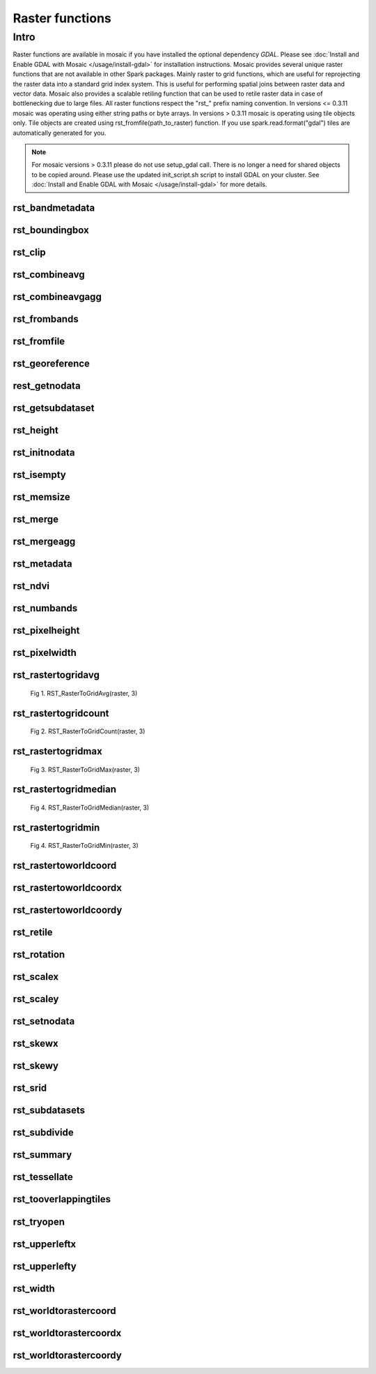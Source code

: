 =================
Raster functions
=================

Intro
################
Raster functions are available in mosaic if you have installed the optional dependency `GDAL`.
Please see :doc:`Install and Enable GDAL with Mosaic </usage/install-gdal>` for installation instructions.
Mosaic provides several unique raster functions that are not available in other Spark packages.
Mainly raster to grid functions, which are useful for reprojecting the raster data into a standard grid index system.
This is useful for performing spatial joins between raster data and vector data.
Mosaic also provides a scalable retiling function that can be used to retile raster data in case of bottlenecking due to large files.
All raster functions respect the \"rst\_\" prefix naming convention.
In versions <= 0.3.11 mosaic was operating using either string paths or byte arrays.
In versions > 0.3.11 mosaic is operating using tile objects only. Tile objects are created using rst_fromfile(path_to_raster) function.
If you use spark.read.format("gdal") tiles are automatically generated for you.

.. note:: For mosaic versions > 0.3.11 please do not use setup_gdal call. There is no longer a need for shared objects to be copied around.
    Please use the updated init_script.sh script to install GDAL on your cluster. See :doc:`Install and Enable GDAL with Mosaic </usage/install-gdal>` for more details.

rst_bandmetadata
****************

.. function:: rst_bandmetadata(tile, band)

    Extract the metadata describing the raster band.
    Metadata is return as a map of key value pairs.

    :param tile: A column containing the raster tile. For < 0.3.11 string representing the path to a raster file or byte array.
    :type col: Column (RasterTileType)
    :param band: The band number to extract metadata for.
    :type band: Column (IntegerType)
    :rtype: Column: MapType(StringType, StringType)

    :example:

.. tabs::
   .. code-tab:: py

    df = spark.read.format("gdal").option("extensions", "nc")\
            .load("dbfs:/FileStore/geospatial/mosaic/sample_raster_data/gdal-netcdf-coral")
    df.select(mos.rst_bandmetadata("tile", F.lit(1))).limit(1).display()
    +--------------------------------------------------------------------------------------+
    | rst_bandmetadata(tile, 1)                                                            |
    +--------------------------------------------------------------------------------------+
    | {"_FillValue": "251", "NETCDF_DIM_time": "1294315200", "long_name": "bleaching alert |
    | area 7-day maximum composite", "grid_mapping": "crs", "NETCDF_VARNAME":              |
    | "bleaching_alert_area", "coverage_content_type": "thematicClassification",           |
    | "standard_name": "N/A", "comment": "Bleaching Alert Area (BAA) values are coral      |
    | bleaching heat stress levels: 0 - No Stress; 1 - Bleaching Watch; 2 - Bleaching      |
    | Warning; 3 - Bleaching Alert Level 1; 4 - Bleaching Alert Level 2. Product           |
    | description is provided at https://coralreefwatch.noaa.gov/product/5km/index.php.",  |
    | "valid_min": "0", "units": "stress_level", "valid_max": "4", "scale_factor": "1"}    |
    +--------------------------------------------------------------------------------------+

   .. code-tab:: scala

    val df = spark.read
        .format("gdal").option("extensions", "nc")
        .load("dbfs:/FileStore/geospatial/mosaic/sample_raster_data/binary/netcdf-coral")
    df.select(rst_bandmetadata(col("tile"), lit(1)).limit(1).show(false)
    +--------------------------------------------------------------------------------------+
    | rst_bandmetadata(tile, 1)                                                            |
    +--------------------------------------------------------------------------------------+
    | {"_FillValue": "251", "NETCDF_DIM_time": "1294315200", "long_name": "bleaching alert |
    | area 7-day maximum composite", "grid_mapping": "crs", "NETCDF_VARNAME":              |
    | "bleaching_alert_area", "coverage_content_type": "thematicClassification",           |
    | "standard_name": "N/A", "comment": "Bleaching Alert Area (BAA) values are coral      |
    | bleaching heat stress levels: 0 - No Stress; 1 - Bleaching Watch; 2 - Bleaching      |
    | Warning; 3 - Bleaching Alert Level 1; 4 - Bleaching Alert Level 2. Product           |
    | description is provided at https://coralreefwatch.noaa.gov/product/5km/index.php.",  |
    | "valid_min": "0", "units": "stress_level", "valid_max": "4", "scale_factor": "1"}    |
    +--------------------------------------------------------------------------------------+

   .. code-tab:: sql

    CREATE TABLE IF NOT EXISTS TABLE coral_netcdf
        USING gdal
        OPTIONS (extension "nc", path "dbfs:/FileStore/geospatial/mosaic/sample_raster_data/binary/netcdf-coral")
    SELECT rst_bandmetadata(tile, 1) FROM coral_netcdf LIMIT 1
    +--------------------------------------------------------------------------------------+
    | rst_bandmetadata(tile, 1)                                                            |
    +--------------------------------------------------------------------------------------+
    | {"_FillValue": "251", "NETCDF_DIM_time": "1294315200", "long_name": "bleaching alert |
    | area 7-day maximum composite", "grid_mapping": "crs", "NETCDF_VARNAME":              |
    | "bleaching_alert_area", "coverage_content_type": "thematicClassification",           |
    | "standard_name": "N/A", "comment": "Bleaching Alert Area (BAA) values are coral      |
    | bleaching heat stress levels: 0 - No Stress; 1 - Bleaching Watch; 2 - Bleaching      |
    | Warning; 3 - Bleaching Alert Level 1; 4 - Bleaching Alert Level 2. Product           |
    | description is provided at https://coralreefwatch.noaa.gov/product/5km/index.php.",  |
    | "valid_min": "0", "units": "stress_level", "valid_max": "4", "scale_factor": "1"}    |
    +--------------------------------------------------------------------------------------+

rst_boundingbox
***************

.. function:: rst_boundingbox(raster)

    Returns the bounding box of the raster as a polygon geometry.

    :param tile: A column containing the raster tile. For < 0.3.11 string representing the path to a raster file or byte array.
    :type col: Column (RasterTileType)
    :rtype: Column: StructType(DoubleType, DoubleType, DoubleType, DoubleType)

    :example:

.. tabs::
    .. code-tab:: py

     df = spark.read.format("gdal").option("extensions", "nc")\
                .load("dbfs:/FileStore/geospatial/mosaic/sample_raster_data/gdal-netcdf-coral")
     df.select(mos.rst_boundingbox("tile")).limit(1).display()
     +------------------------------------------------------------------+
     | rst_boundingbox(tile)                                            |
     +------------------------------------------------------------------+
     | [00 00 ... 00] // WKB representation of the polygon bounding box |
     +------------------------------------------------------------------+

    .. code-tab:: scala

     val df = spark.read
          .format("gdal").option("extensions", "nc")
          .load("dbfs:/FileStore/geospatial/mosaic/sample_raster_data/binary/netcdf-coral")
     df.select(rst_boundingbox(col("tile"))).limit(1).show(false)
     +------------------------------------------------------------------+
     | rst_boundingbox(tile)                                            |
     +------------------------------------------------------------------+
     | [00 00 ... 00] // WKB representation of the polygon bounding box |
     +------------------------------------------------------------------+

    .. code-tab:: sql

     CREATE TABLE IF NOT EXISTS TABLE coral_netcdf
         USING gdal
         OPTIONS (extension "nc", path "dbfs:/FileStore/geospatial/mosaic/sample_raster_data/binary/netcdf-coral")
     SELECT rst_boundingbox(tile) FROM coral_netcdf LIMIT 1
     +------------------------------------------------------------------+
     | rst_boundingbox(tile)                                            |
     +------------------------------------------------------------------+
     | [00 00 ... 00] // WKB representation of the polygon bounding box |
     +------------------------------------------------------------------+

rst_clip
********

.. function:: rst_clip(raster, geometry)

    Clips the raster to the geometry.
    The geometry is expected to be in the same coordinate reference system as the raster.
    The geometry is expected to be a polygon or a multipolygon.
    The output raster will have the same extent as the input geometry.
    The output raster will have the same number of bands as the input raster.
    The output raster will have the same pixel type as the input raster.
    The output raster will have the same pixel size as the input raster.
    The output raster will have the same coordinate reference system as the input raster.

    :param tile: A column containing the raster tile.
    :type col: Column (RasterTileType)
    :param geometry: A column containing the geometry to clip the raster to.
    :type col: Column (GeometryType)
    :rtype: Column: RasterTileType

    :example:

.. tabs::
    .. code-tab:: py

     df = spark.read.format("gdal").option("extensions", "nc")\
                .load("dbfs:/FileStore/geospatial/mosaic/sample_raster_data/gdal-netcdf-coral")
     df.select(mos.rst_clip("tile", F.lit("POLYGON((0 0, 0 10, 10 10, 10 0, 0 0))"))).limit(1).display()
     +----------------------------------------------------------------------------------------------------------------+
     | rst_clip(tile, POLYGON ((0 0, 0 10, 10 10, 10 0, 0 0)))                                                        |
     +----------------------------------------------------------------------------------------------------------------+
     | {index_id: 593308294097928191, raster: [00 01 10 ... 00], parentPath: "dbfs:/path_to_file", driver: "NetCDF" } |
     +----------------------------------------------------------------------------------------------------------------+

    .. code-tab:: scala

     val df = spark.read
          .format("gdal").option("extensions", "nc")
          .load("dbfs:/FileStore/geospatial/mosaic/sample_raster_data/binary/netcdf-coral")
     df.select(rst_clip(col("tile"), lit("POLYGON((0 0, 0 10, 10 10, 10 0, 0 0))"))).limit(1).show(false)
     +----------------------------------------------------------------------------------------------------------------+
    | rst_clip(tile, POLYGON ((0 0, 0 10, 10 10, 10 0, 0 0)))                                                         |
    +-----------------------------------------------------------------------------------------------------------------+
    | {index_id: 593308294097928191, raster: [00 01 10 ... 00], parentPath: "dbfs:/path_to_file", driver: "NetCDF" }  |
    +-----------------------------------------------------------------------------------------------------------------+

    .. code-tab:: sql

     CREATE TABLE IF NOT EXISTS TABLE coral_netcdf
         USING gdal
         OPTIONS (extension "nc", path "dbfs:/FileStore/geospatial/mosaic/sample_raster_data/binary/netcdf-coral")
     SELECT rst_clip(tile, "POLYGON((0 0, 0 10, 10 10, 10 0, 0 0))") FROM coral_netcdf LIMIT 1
     +----------------------------------------------------------------------------------------------------------------+
     | rst_clip(tile, POLYGON ((0 0, 0 10, 10 10, 10 0, 0 0)))                                                        |
     +----------------------------------------------------------------------------------------------------------------+
     | {index_id: 593308294097928191, raster: [00 01 10 ... 00], parentPath: "dbfs:/path_to_file", driver: "NetCDF" } |
     +----------------------------------------------------------------------------------------------------------------+

rst_combineavg
**************

.. function:: rst_combineavg(rasters)

    Combines a collection of rasters by averaging the pixel values.
    The rasters must have the same extent, number of bands, and pixel type.
    The rasters must have the same pixel size and coordinate reference system.
    The output raster will have the same extent as the input rasters.
    The output raster will have the same number of bands as the input rasters.
    The output raster will have the same pixel type as the input rasters.
    The output raster will have the same pixel size as the input rasters.
    The output raster will have the same coordinate reference system as the input rasters.

    :param tile: A column containing an array of raster tiles.
    :type col: Column (ArrayType(RasterTileType))
    :rtype: Column: RasterTileType

    :example:

.. tabs::
    .. code-tab:: py

     df = spark.read.format("gdal").option("extensions", "nc")\
                .load("dbfs:/FileStore/geospatial/mosaic/sample_raster_data/gdal-netcdf-coral")\
                .groupBy().agg(F.collect_list("tile").alias("tile"))
     df.select(mos.rst_combineavg("tile")).limit(1).display()
     +----------------------------------------------------------------------------------------------------------------+
     | rst_combineavg(tile)                                                                                           |
     +----------------------------------------------------------------------------------------------------------------+
     | {index_id: 593308294097928191, raster: [00 01 10 ... 00], parentPath: "dbfs:/path_to_file", driver: "NetCDF" } |
     +----------------------------------------------------------------------------------------------------------------+

    .. code-tab:: scala

     val df = spark.read
          .format("gdal").option("extensions", "nc")
          .load("dbfs:/FileStore/geospatial/mosaic/sample_raster_data/binary/netcdf-coral")
          .groupBy().agg(collect_list(col("tile")).as("tile"))
     df.select(rst_combineavg(col("tile"))).limit(1).show(false)
     +----------------------------------------------------------------------------------------------------------------+
     | rst_combineavg(tile)                                                                                           |
     +----------------------------------------------------------------------------------------------------------------+
     | {index_id: 593308294097928191, raster: [00 01 10 ... 00], parentPath: "dbfs:/path_to_file", driver: "NetCDF" } |
     +----------------------------------------------------------------------------------------------------------------+

    .. code-tab:: sql

     CREATE TABLE IF NOT EXISTS TABLE coral_netcdf
          USING gdal
          OPTIONS (extension "nc", path "dbfs:/FileStore/geospatial/mosaic/sample_raster_data/binary/netcdf-coral")
     WITH grouped as (
         SELECT collect_list(tile) as tile FROM coral_netcdf
     )
     SELECT rst_combineavg(tile) FROM grouped LIMIT 1
     +----------------------------------------------------------------------------------------------------------------+
     | rst_combineavg(tile)                                                                                           |
     +----------------------------------------------------------------------------------------------------------------+
     | {index_id: 593308294097928191, raster: [00 01 10 ... 00], parentPath: "dbfs:/path_to_file", driver: "NetCDF" } |
     +----------------------------------------------------------------------------------------------------------------+

rst_combineavgagg
*****************

.. function:: rst_combineavgagg(rasters)

    Combines a group by statement over rasters by averaging the pixel values.
    The rasters must have the same extent, number of bands, and pixel type.
    The rasters must have the same pixel size and coordinate reference system.
    The output raster will have the same extent as the input rasters.
    The output raster will have the same number of bands as the input rasters.
    The output raster will have the same pixel type as the input rasters.
    The output raster will have the same pixel size as the input rasters.
    The output raster will have the same coordinate reference system as the input rasters.

    :param tile: A column containing raster tiles.
    :type col: Column (ArrayType(RasterTileType))
    :rtype: Column: RasterTileType

    :example:

.. tabs::
    .. code-tab:: py

     df = spark.read.format("gdal").option("extensions", "nc")\
                .load("dbfs:/FileStore/geospatial/mosaic/sample_raster_data/gdal-netcdf-coral")\
     df.groupBy().agg(mos.rst_combineavgagg("tile")).limit(1).display()
     +----------------------------------------------------------------------------------------------------------------+
     | rst_combineavgagg(tile)                                                                                        |
     +----------------------------------------------------------------------------------------------------------------+
     | {index_id: 593308294097928191, raster: [00 01 10 ... 00], parentPath: "dbfs:/path_to_file", driver: "NetCDF" } |
     +----------------------------------------------------------------------------------------------------------------+

    .. code-tab:: scala

     val df = spark.read
          .format("gdal").option("extensions", "nc")
          .load("dbfs:/FileStore/geospatial/mosaic/sample_raster_data/binary/netcdf-coral")
     df.groupBy().agg(rst_combineavgagg(col("tile"))).limit(1).show(false)
     +----------------------------------------------------------------------------------------------------------------+
     | rst_combineavgagg(tile)                                                                                        |
     +----------------------------------------------------------------------------------------------------------------+
     | {index_id: 593308294097928191, raster: [00 01 10 ... 00], parentPath: "dbfs:/path_to_file", driver: "NetCDF" } |
     +----------------------------------------------------------------------------------------------------------------+

    .. code-tab:: sql

     CREATE TABLE IF NOT EXISTS TABLE coral_netcdf
          USING gdal
          OPTIONS (extension "nc", path "dbfs:/FileStore/geospatial/mosaic/sample_raster_data/binary/netcdf-coral")
     SELECT rst_combineavgagg(tile)
     FROM coral_netcdf
     GROUP BY 1
     +----------------------------------------------------------------------------------------------------------------+
     | rst_combineavgagg(tile)                                                                                        |
     +----------------------------------------------------------------------------------------------------------------+
     | {index_id: 593308294097928191, raster: [00 01 10 ... 00], parentPath: "dbfs:/path_to_file", driver: "NetCDF" } |
     +----------------------------------------------------------------------------------------------------------------+

rst_frombands
**************

.. function:: rst_frombands(rasters)

    Combines a collection of rasters into a single raster.
    The rasters must have the same extent.
    The rasters must have the same pixel coordinate reference system.
    The output raster will have the same extent as the input rasters.
    The output raster will have the same number of bands as all the input raster bands.
    The output raster will have the same pixel type as the input raster bands.
    The output raster will have the same pixel size as the highest resolution input rasters.
    The output raster will have the same coordinate reference system as the input rasters.

    :param tile: A column containing an array of raster tiles.
    :type col: Column (ArrayType(RasterTileType))
    :rtype: Column: RasterTileType

    :example:

.. tabs::
    .. code-tab:: py

     df = spark.read.format("gdal").option("extensions", "nc")\
                .load("dbfs:/FileStore/geospatial/mosaic/sample_raster_data/gdal-netcdf-coral")\
                .groupBy().agg(F.collect_list("tile").alias("tile"))
     df.select(mos.rst_frombands("tile")).limit(1).display()
     +----------------------------------------------------------------------------------------------------------------+
     | rst_frombands(tile)                                                                                            |
     +----------------------------------------------------------------------------------------------------------------+
     | {index_id: 593308294097928191, raster: [00 01 10 ... 00], parentPath: "dbfs:/path_to_file", driver: "NetCDF" } |
     +----------------------------------------------------------------------------------------------------------------+

    .. code-tab:: scala

     val df = spark.read
          .format("gdal").option("extensions", "nc")
          .load("dbfs:/FileStore/geospatial/mosaic/sample_raster_data/binary/netcdf-coral")
          .groupBy().agg(collect_list(col("tile")).as("tile"))
     df.select(rst_frombands(col("tile"))).limit(1).show(false)
     +----------------------------------------------------------------------------------------------------------------+
     | rst_frombands(tile)                                                                                            |
     +----------------------------------------------------------------------------------------------------------------+
     | {index_id: 593308294097928191, raster: [00 01 10 ... 00], parentPath: "dbfs:/path_to_file", driver: "NetCDF" } |
     +----------------------------------------------------------------------------------------------------------------+

    .. code-tab:: sql

     CREATE TABLE IF NOT EXISTS TABLE coral_netcdf
         USING gdal
         OPTIONS (extension "nc", path "dbfs:/FileStore/geospatial/mosaic/sample_raster_data/binary/netcdf-coral")
     WITH grouped as (
         SELECT collect_list(tile) as tile FROM coral_netcdf
     )
     SELECT rst_frombands(tile) FROM grouped LIMIT 1
     +----------------------------------------------------------------------------------------------------------------+
     | rst_frombands(tile)                                                                                            |
     +----------------------------------------------------------------------------------------------------------------+
     | {index_id: 593308294097928191, raster: [00 01 10 ... 00], parentPath: "dbfs:/path_to_file", driver: "NetCDF" } |
     +----------------------------------------------------------------------------------------------------------------+

rst_fromfile
************

.. function:: rst_fromfile(path, <size_in_MB>)

    Returns a raster tile from a file path.
    The file path must be a string.
    The file path must be a valid path to a raster file.
    The file path must be a path to a file that GDAL can read.
    If the size_in_MB parameter is specified, the raster will be split into tiles of the specified size.
    If the size_in_MB parameter is not specified, the raster will not be split into tiles.
    If the size_in_Mb < 0 the raster wont be split into tiles.

    :param path: A column containing the path to a raster file.
    :type col: Column (StringType)
    :param size_in_MB: Optional parameter to specify the size of the raster tile in MB. Default is not to split the input.
    :type col: Column (IntegerType)
    :rtype: Column: RasterTileType

    :example:

.. tabs::
    .. code-tab:: py

     df = spark.read.format("binaryFile")\
                .load("dbfs:/FileStore/geospatial/mosaic/sample_raster_data/binary/netcdf-coral")
     df.select(mos.rst_fromfile("path")).limit(1).display()
     +----------------------------------------------------------------------------------------------------------------+
     | rst_fromfile(path)                                                                                             |
     +----------------------------------------------------------------------------------------------------------------+
     | {index_id: 593308294097928191, raster: [00 01 10 ... 00], parentPath: "dbfs:/path_to_file", driver: "NetCDF" } |
     +----------------------------------------------------------------------------------------------------------------+

    .. code-tab:: scala

     val df = spark.read
          .format("binaryFile")
          .load("dbfs:/FileStore/geospatial/mosaic/sample_raster_data/binary/netcdf-coral")
     df.select(rst_fromfile(col("path"))).limit(1).show(false)
     +----------------------------------------------------------------------------------------------------------------+
     | rst_fromfile(path)                                                                                             |
     +----------------------------------------------------------------------------------------------------------------+
     | {index_id: 593308294097928191, raster: [00 01 10 ... 00], parentPath: "dbfs:/path_to_file", driver: "NetCDF" } |
     +----------------------------------------------------------------------------------------------------------------+

    .. code-tab:: sql

     CREATE TABLE IF NOT EXISTS TABLE coral_netcdf
          USING binaryFile
          OPTIONS (path "dbfs:/FileStore/geospatial/mosaic/sample_raster_data/binary/netcdf-coral")
     SELECT rst_fromfile(path) FROM coral_netcdf LIMIT 1
     +----------------------------------------------------------------------------------------------------------------+
     | rst_fromfile(path)                                                                                             |
     +----------------------------------------------------------------------------------------------------------------+

rst_georeference
****************

.. function:: rst_georeference(raster)

    Returns GeoTransform of the raster as a GT array of doubles.
    GT(0) x-coordinate of the upper-left corner of the upper-left pixel.
    GT(1) w-e pixel resolution / pixel width.
    GT(2) row rotation (typically zero).
    GT(3) y-coordinate of the upper-left corner of the upper-left pixel.
    GT(4) column rotation (typically zero).
    GT(5) n-s pixel resolution / pixel height (negative value for a north-up image).

    :param tile: A column containing the raster tile. For < 0.3.11 string representing the path to a raster file or byte array.
    :type col: Column (RasterTileType)
    :rtype: Column: MapType(StringType, DoubleType)

    :example:

.. tabs::
   .. code-tab:: py

    df = spark.read.format("binaryFile").option("extensions", "nc")\
        .load("dbfs:/FileStore/geospatial/mosaic/sample_raster_data/binary/netcdf-coral")
    df.select(mos.rst_georeference("path")).limit(1).display()
    +--------------------------------------------------------------------------------------------+
    | rst_georeference(path)                                                                     |
    +--------------------------------------------------------------------------------------------+
    | {"scaleY": -0.049999999152053956, "skewX": 0, "skewY": 0, "upperLeftY": 89.99999847369712, |
    | "upperLeftX": -180.00000610436345, "scaleX": 0.050000001695656514}                         |
    +--------------------------------------------------------------------------------------------+

   .. code-tab:: scala

    val df = spark.read
        .format("binaryFile").option("extensions", "nc")
        .load("dbfs:/FileStore/geospatial/mosaic/sample_raster_data/binary/netcdf-coral")
    df.select(rst_georeference(col("path"))).limit(1).show()
    +--------------------------------------------------------------------------------------------+
    | rst_georeference(path)                                                                     |
    +--------------------------------------------------------------------------------------------+
    | {"scaleY": -0.049999999152053956, "skewX": 0, "skewY": 0, "upperLeftY": 89.99999847369712, |
    | "upperLeftX": -180.00000610436345, "scaleX": 0.050000001695656514}                         |
    +--------------------------------------------------------------------------------------------+

   .. code-tab:: sql

    CREATE TABLE IF NOT EXISTS TABLE coral_netcdf
        USING gdal
        OPTIONS (extensions "nc", path "dbfs:/FileStore/geospatial/mosaic/sample_raster_data/binary/netcdf-coral")
    SELECT rst_georeference(path) FROM coral_netcdf LIMIT 1
    +--------------------------------------------------------------------------------------------+
    | rst_georeference(path)                                                                     |
    +--------------------------------------------------------------------------------------------+
    | {"scaleY": -0.049999999152053956, "skewX": 0, "skewY": 0, "upperLeftY": 89.99999847369712, |
    | "upperLeftX": -180.00000610436345, "scaleX": 0.050000001695656514}                         |
    +--------------------------------------------------------------------------------------------+

rest_getnodata
**************

.. function:: rst_getnodata(raster)

    Returns the nodata value of the raster bands.

    :param tile: A column containing the raster tile. For < 0.3.11 string representing the path to a raster file or byte array.
    :type col: Column (RasterTileType)
    :rtype: Column: ArrayType(DoubleType)

    :example:

.. tabs::
    .. code-tab:: py

     df = spark.read.format("binaryFile").option("extensions", "nc")\
          .load("dbfs:/FileStore/geospatial/mosaic/sample_raster_data/binary/netcdf-coral")
     df.select(mos.rst_getnodata("path")).limit(1).display()
     +---------------------+
     | rst_getnodata(path) |
     +---------------------+
     | [0.0, -9999.0, ...] |
     +---------------------+

    .. code-tab:: scala

     val df = spark.read
          .format("binaryFile").option("extensions", "nc")
          .load("dbfs:/FileStore/geospatial/mosaic/sample_raster_data/binary/netcdf-coral")
     df.select(rst_getnodata(col("path"))).limit(1).show()
     +---------------------+
     | rst_getnodata(path) |
     +---------------------+
     | [0.0, -9999.0, ...] |
     +---------------------+

    .. code-tab:: sql

     CREATE TABLE IF NOT EXISTS TABLE coral_netcdf
          USING gdal
          OPTIONS (extensions "nc", path "dbfs:/FileStore/geospatial/mosaic/sample_raster_data/binary/netcdf-coral")
     SELECT rst_getnodata(path) FROM coral_netcdf LIMIT 1
     +---------------------+
     | rst_getnodata(path) |
     +---------------------+
     | [0.0, -9999.0, ...] |
     +---------------------+

rst_getsubdataset
*****************

.. function:: rst_getsubdataset(raster, name)

    Returns the subdataset of the raster with a given name.
    The subdataset name must be a string. The name is not a full path.
    The name is the last identifier in the subdataset path (FORMAT:PATH:NAME).
    The subdataset name must be a valid subdataset name for the raster.

    :param tile: A column containing the raster tile. For < 0.3.11 string representing the path to a raster file or byte array.
    :type col: Column (RasterTileType)
    :param name: A column containing the name of the subdataset to return.
    :type col: Column (StringType)
    :rtype: Column: RasterTileType

    :example:

.. tabs::
    .. code-tab:: py

     df = spark.read.format("binaryFile").option("extensions", "nc")\
          .load("dbfs:/FileStore/geospatial/mosaic/sample_raster_data/binary/netcdf-coral")
     df.select(mos.rst_getsubdataset("path", "sst")).limit(1).display()
     +----------------------------------------------------------------------------------------------------------------+
     | rst_getsubdataset(path, sst)                                                                                   |
     +----------------------------------------------------------------------------------------------------------------+
     | {index_id: 593308294097928191, raster: [00 01 10 ... 00], parentPath: "dbfs:/path_to_file", driver: "NetCDF" } |
     +----------------------------------------------------------------------------------------------------------------+

    .. code-tab:: scala

     val df = spark.read
          .format("binaryFile").option("extensions", "nc")
          .load("dbfs:/FileStore/geospatial/mosaic/sample_raster_data/binary/netcdf-coral")
     df.select(rst_getsubdataset(col("path"), lit("sst"))).limit(1).show(false)
     +----------------------------------------------------------------------------------------------------------------+
     | rst_getsubdataset(path, sst)                                                                                   |
     +----------------------------------------------------------------------------------------------------------------+
     | {index_id: 593308294097928191, raster: [00 01 10 ... 00], parentPath: "dbfs:/path_to_file", driver: "NetCDF" } |
     +----------------------------------------------------------------------------------------------------------------+

    .. code-tab:: sql

     CREATE TABLE IF NOT EXISTS TABLE coral_netcdf
          USING gdal
          OPTIONS (extensions "nc", path "dbfs:/FileStore/geospatial/mosaic/sample_raster_data/binary/netcdf-coral")
     SELECT rst_getsubdataset(path, "sst") FROM coral_netcdf LIMIT 1
     +----------------------------------------------------------------------------------------------------------------+
     | rst_getsubdataset(path, sst)                                                                                   |
    +----------------------------------------------------------------------------------------------------------------+
    | {index_id: 593308294097928191, raster: [00 01 10 ... 00], parentPath: "dbfs:/path_to_file", driver: "NetCDF" } |
    +----------------------------------------------------------------------------------------------------------------+

rst_height
**********

.. function:: rst_height(raster)

    Returns the height of the raster in pixels.

    :param tile: A column containing the raster tile. For < 0.3.11 string representing the path to a raster file or byte array.
    :type col: Column (RasterTileType)
    :rtype: Column: IntegerType

    :example:

.. tabs::
   .. code-tab:: py

    df = spark.read.format("binaryFile").option("extensions", "nc")\
        .load("dbfs:/FileStore/geospatial/mosaic/sample_raster_data/binary/netcdf-coral")
    df.select(mos.rst_height('path')).show()
    +--------------------+
    | rst_height(path)   |
    +--------------------+
    | 3600               |
    | 3600               |
    +--------------------+

   .. code-tab:: scala

    val df = spark.read
        .format("binaryFile").option("extensions", "nc")
        .load("dbfs:/FileStore/geospatial/mosaic/sample_raster_data/binary/netcdf-coral")
    df.select(rst_height(col("path"))).show()
    +--------------------+
    | rst_height(path)   |
    +--------------------+
    |3600                |
    |3600                |
    +--------------------+

   .. code-tab:: sql

    CREATE TABLE IF NOT EXISTS TABLE coral_netcdf
        USING gdal
        OPTIONS (extensions "nc", path "dbfs:/FileStore/geospatial/mosaic/sample_raster_data/binary/netcdf-coral")
    SELECT rst_height(path) FROM coral_netcdf
    +--------------------+
    | rst_height(path)   |
    +--------------------+
    |3600                |
    |3600                |
    +--------------------+

rst_initnodata
**************

.. function:: rst_initnodata(raster)

    Initializes the nodata value of the raster bands.
    The nodata value will be set to default values for the pixel type of the raster bands.
    The output raster will have the same extent as the input raster.
    The default nodata value for ByteType is 0.
    The default nodata value for UnsignedShortType is UShort.MaxValue (65535).
    The default nodata value for ShortType is Short.MinValue (-32768).
    The default nodata value for UnsignedIntegerType is Int.MaxValue (4.294967294E9).
    The default nodata value for IntegerType is Int.MinValue (-2147483648).
    The default nodata value for FloatType is Float.MinValue (-3.4028234663852886E38).
    The default nodata value for DoubleType is Double.MinValue (-1.7976931348623157E308).

    :param tile: A column containing the raster tile.
    :type col: Column (RasterTileType)
    :rtype: Column: RasterTileType

    :example:

.. tabs::
    .. code-tab:: py

     df = spark.read.format("binaryFile").option("extensions", "nc")\
          .load("dbfs:/FileStore/geospatial/mosaic/sample_raster_data/binary/netcdf-coral")
     df.select(mos.rst_initnodata("path")).limit(1).display()
     +----------------------------------------------------------------------------------------------------------------+
     | rst_initnodata(path)                                                                                        |
     +----------------------------------------------------------------------------------------------------------------+
     | {index_id: 593308294097928191, raster: [00 01 10 ... 00], parentPath: "dbfs:/path_to_file", driver: "NetCDF" } |
     +----------------------------------------------------------------------------------------------------------------+

    .. code-tab:: scala

     val df = spark.read
          .format("binaryFile").option("extensions", "nc")
          .load("dbfs:/FileStore/geospatial/mosaic/sample_raster_data/binary/netcdf-coral")
     df.select(rst_initnodata(col("path"))).limit(1).show(false)
     +----------------------------------------------------------------------------------------------------------------+
     | rst_initnodata(path)                                                                                        |
     +----------------------------------------------------------------------------------------------------------------+
     | {index_id: 593308294097928191, raster: [00 01 10 ... 00], parentPath: "dbfs:/path_to_file", driver: "NetCDF" } |
     +----------------------------------------------------------------------------------------------------------------+

    .. code-tab:: sql

     CREATE TABLE IF NOT EXISTS TABLE coral_netcdf
           USING gdal
           OPTIONS (extensions "nc", path "dbfs:/FileStore/geospatial/mosaic/sample_raster_data/binary/netcdf-coral")
     SELECT rst_initnodata(path) FROM coral_netcdf LIMIT 1
     +----------------------------------------------------------------------------------------------------------------+
     | rst_initnodata(path)                                                                                        |
     +----------------------------------------------------------------------------------------------------------------+
     | {index_id: 593308294097928191, raster: [00 01 10 ... 00], parentPath: "dbfs:/path_to_file", driver: "NetCDF" } |
     +----------------------------------------------------------------------------------------------------------------+

rst_isempty
*************

.. function:: rst_isempty(raster)

    Returns true if the raster is empty.

    :param tile: A column containing the raster tile. For < 0.3.11 string representing the path to a raster file or byte array.
    :type col: Column (RasterTileType)
    :rtype: Column: BooleanType

    :example:

.. tabs::
   .. code-tab:: py

    df = spark.read.format("binaryFile").option("extensions", "nc")\
        .load("dbfs:/FileStore/geospatial/mosaic/sample_raster_data/binary/netcdf-coral")
    df.select(mos.rst_isempty('path')).show()
    +--------------------+
    | rst_height(path)   |
    +--------------------+
    |false               |
    |false               |
    +--------------------+

   .. code-tab:: scala

    val df = spark.read
        .format("binaryFile").option("extensions", "nc")
        .load("dbfs:/FileStore/geospatial/mosaic/sample_raster_data/binary/netcdf-coral")
    df.select(rst_isempty(col("path"))).show()
    +--------------------+
    | rst_height(path)   |
    +--------------------+
    |false               |
    |false               |
    +--------------------+

   .. code-tab:: sql

    CREATE TABLE IF NOT EXISTS TABLE coral_netcdf
        USING gdal
        OPTIONS (extensions "nc", path "dbfs:/FileStore/geospatial/mosaic/sample_raster_data/binary/netcdf-coral")
    SELECT rst_isempty(path) FROM coral_netcdf
    +--------------------+
    | rst_height(path)   |
    +--------------------+
    |false               |
    |false               |
    +--------------------+

rst_memsize
*************

.. function:: rst_memsize(raster)

    Returns size of the raster in bytes.

    :param tile: A column containing the raster tile. For < 0.3.11 string representing the path to a raster file or byte array.
    :type col: Column (RasterTileType)
    :rtype: Column: LongType

    :example:

.. tabs::
   .. code-tab:: py

    df = spark.read.format("binaryFile").option("extensions", "nc")\
        .load("dbfs:/FileStore/geospatial/mosaic/sample_raster_data/binary/netcdf-coral")
    df.select(mos.rst_memsize('path')).show()
    +--------------------+
    | rst_height(path)   |
    +--------------------+
    |730260              |
    |730260              |
    +--------------------+

   .. code-tab:: scala

    val df = spark.read
        .format("binaryFile").option("extensions", "nc")
        .load("dbfs:/FileStore/geospatial/mosaic/sample_raster_data/binary/netcdf-coral")
    df.select(rst_memsize(col("path"))).show()
    +--------------------+
    | rst_height(path)   |
    +--------------------+
    |730260              |
    |730260              |
    +--------------------+

   .. code-tab:: sql

    CREATE TABLE IF NOT EXISTS TABLE coral_netcdf
        USING gdal
        OPTIONS (extensions "nc", path "dbfs:/FileStore/geospatial/mosaic/sample_raster_data/binary/netcdf-coral")
    SELECT rst_memsize(path) FROM coral_netcdf
    +--------------------+
    | rst_height(path)   |
    +--------------------+
    |730260              |
    |730260              |
    +--------------------+

rst_merge
*********

.. function:: rst_merge(rasters)

    Combines a collection of rasters into a single raster.
    The rasters do not need to have the same extent.
    The rasters must have the same coordinate reference system.
    The rasters are combined using gdalwarp.
    The noData value needs to be initialised; if not, the non valid pixels may introduce artifacts in the output raster.
    The rasters are stacked in the order they are provided.
    The output raster will have the extent covering all input rasters.
    The output raster will have the same number of bands as the input rasters.
    The output raster will have the same pixel type as the input rasters.
    The output raster will have the same pixel size as the highest resolution input rasters.
    The output raster will have the same coordinate reference system as the input rasters.

    :param tile: A column containing an array of raster tiles.
    :type col: Column (ArrayType(RasterTileType))
    :rtype: Column: RasterTileType

    :example:

.. tabs::
    .. code-tab:: py

     df = spark.read.format("gdal").option("extensions", "nc")\
                .load("dbfs:/FileStore/geospatial/mosaic/sample_raster_data/gdal-netcdf-coral")\
                .groupBy().agg(F.collect_list("tile").alias("tile"))
     df.select(mos.rst_merge("tile")).limit(1).display()
     +----------------------------------------------------------------------------------------------------------------+
     | rst_merge(tile)                                                                                                |
     +----------------------------------------------------------------------------------------------------------------+
     | {index_id: 593308294097928191, raster: [00 01 10 ... 00], parentPath: "dbfs:/path_to_file", driver: "NetCDF" } |
     +----------------------------------------------------------------------------------------------------------------+

    .. code-tab:: scala

     val df = spark.read
          .format("gdal").option("extensions", "nc")
          .load("dbfs:/FileStore/geospatial/mosaic/sample_raster_data/binary/netcdf-coral")
          .groupBy().agg(collect_list(col("tile")).as("tile"))
     df.select(rst_merge(col("tile"))).limit(1).show(false)
     +----------------------------------------------------------------------------------------------------------------+
     | rst_merge(tile)                                                                                                |
     +----------------------------------------------------------------------------------------------------------------+
     | {index_id: 593308294097928191, raster: [00 01 10 ... 00], parentPath: "dbfs:/path_to_file", driver: "NetCDF" } |
     +----------------------------------------------------------------------------------------------------------------+

    .. code-tab:: sql

     CREATE TABLE IF NOT EXISTS TABLE coral_netcdf
         USING gdal
         OPTIONS (extension "nc", path "dbfs:/FileStore/geospatial/mosaic/sample_raster_data/binary/netcdf-coral")
     WITH grouped as (
         SELECT collect_list(tile) as tile FROM coral_netcdf
     )
     SELECT rst_merge(tile) FROM grouped LIMIT 1
     +----------------------------------------------------------------------------------------------------------------+
     | rst_merge(tile)                                                                                                |
     +----------------------------------------------------------------------------------------------------------------+
     | {index_id: 593308294097928191, raster: [00 01 10 ... 00], parentPath: "dbfs:/path_to_file", driver: "NetCDF" } |
     +----------------------------------------------------------------------------------------------------------------+

rst_mergeagg
************

.. function:: rst_mergeagg(rasters)

    Combines a collection of rasters into a single raster.
    The rasters do not need to have the same extent.
    The rasters must have the same coordinate reference system.
    The rasters are combined using gdalwarp.
    The noData value needs to be initialised; if not, the non valid pixels may introduce artifacts in the output raster.
    The rasters are stacked in the order they are provided.
    This order is randomized since this is an aggregation function.
    If the order of rasters is important please first collect rasters and sort them by metadata information and then use
    rst_merge function.
    The output raster will have the extent covering all input rasters.
    The output raster will have the same number of bands as the input rasters.
    The output raster will have the same pixel type as the input rasters.
    The output raster will have the same pixel size as the highest resolution input rasters.
    The output raster will have the same coordinate reference system as the input rasters.

    :param tile: A column containing raster tiles.
    :type col: Column (RasterTileType)
    :rtype: Column: RasterTileType

    :example:

.. tabs::
    .. code-tab:: py

     df = spark.read.format("gdal").option("extensions", "nc")\
                .load("dbfs:/FileStore/geospatial/mosaic/sample_raster_data/gdal-netcdf-coral")
     df.select(mos.rst_mergeagg("tile")).limit(1).display()
     +----------------------------------------------------------------------------------------------------------------+
     | rst_mergeagg(tile)                                                                                             |
     +----------------------------------------------------------------------------------------------------------------+
     | {index_id: 593308294097928191, raster: [00 01 10 ... 00], parentPath: "dbfs:/path_to_file", driver: "NetCDF" } |
     +----------------------------------------------------------------------------------------------------------------+

    .. code-tab:: scala

     val df = spark.read
          .format("gdal").option("extensions", "nc")
          .load("dbfs:/FileStore/geospatial/mosaic/sample_raster_data/binary/netcdf-coral")
     df.select(rst_mergeagg(col("tile"))).limit(1).show(false)
     +----------------------------------------------------------------------------------------------------------------+
     | rst_mergeagg(tile)                                                                                             |
     +----------------------------------------------------------------------------------------------------------------+
     | {index_id: 593308294097928191, raster: [00 01 10 ... 00], parentPath: "dbfs:/path_to_file", driver: "NetCDF" } |
     +----------------------------------------------------------------------------------------------------------------+

    .. code-tab:: sql

     CREATE TABLE IF NOT EXISTS TABLE coral_netcdf
         USING gdal
         OPTIONS (extension "nc", path "dbfs:/FileStore/geospatial/mosaic/sample_raster_data/binary/netcdf-coral")
     SELECT rst_mergeagg(tile) FROM coral_netcdf LIMIT 1
     +----------------------------------------------------------------------------------------------------------------+
     | rst_mergeagg(tile)                                                                                             |
     +----------------------------------------------------------------------------------------------------------------+
     | {index_id: 593308294097928191, raster: [00 01 10 ... 00], parentPath: "dbfs:/path_to_file", driver: "NetCDF" } |
     +----------------------------------------------------------------------------------------------------------------+

rst_metadata
*************

.. function:: rst_metadata(raster)

    Extract the metadata describing the raster.
    Metadata is return as a map of key value pairs.

    :param tile: A column containing the raster tile. For < 0.3.11 string representing the path to a raster file or byte array.
    :type col: Column (RasterTileType)
    :rtype: Column: MapType(StringType, StringType)

    :example:

.. tabs::
   .. code-tab:: py

    df = spark.read.format("binaryFile").option("extensions", "nc")\
        .load("dbfs:/FileStore/geospatial/mosaic/sample_raster_data/binary/netcdf-coral")
    df.select(mos.rst_metadata('path')).show()
    +--------------------------------------------------------------------------------------------------------------------+
    | rst_metadata(path)                                                                                                 |
    +--------------------------------------------------------------------------------------------------------------------+
    | {"NC_GLOBAL#publisher_url": "https://coralreefwatch.noaa.gov", "NC_GLOBAL#geospatial_lat_units": "degrees_north",  |
    | "NC_GLOBAL#platform_vocabulary": "NOAA NODC Ocean Archive System Platforms", "NC_GLOBAL#creator_type": "group",    |
    | "NC_GLOBAL#geospatial_lon_units": "degrees_east", "NC_GLOBAL#geospatial_bounds": "POLYGON((-90.0 180.0, 90.0       |
    | 180.0, 90.0 -180.0, -90.0 -180.0, -90.0 180.0))", "NC_GLOBAL#keywords": "Oceans > Ocean Temperature > Sea Surface  |
    | Temperature, Oceans > Ocean Temperature > Water Temperature, Spectral/Engineering > Infrared Wavelengths > Thermal |
    | Infrared, Oceans > Ocean Temperature > Bleaching Alert Area", "NC_GLOBAL#geospatial_lat_max": "89.974998",         |
    | .... (truncated).... "NC_GLOBAL#history": "This is a product data file of the NOAA Coral Reef Watch Daily Global   |
    | 5km Satellite Coral Bleaching Heat Stress Monitoring Product Suite Version 3.1 (v3.1) in its NetCDF Version 1.0    |
    | (v1.0).", "NC_GLOBAL#publisher_institution": "NOAA/NESDIS/STAR Coral Reef Watch Program",                          |
    | "NC_GLOBAL#cdm_data_type": "Grid"}                                                                                 |
    +--------------------------------------------------------------------------------------------------------------------+

   .. code-tab:: scala

    val df = spark.read
        .format("binaryFile").option("extensions", "nc")
        .load("dbfs:/FileStore/geospatial/mosaic/sample_raster_data/binary/netcdf-coral")
    df.select(rst_metadata(col("path"))).show()
    +--------------------------------------------------------------------------------------------------------------------+
    | rst_metadata(path)                                                                                                 |
    +--------------------------------------------------------------------------------------------------------------------+
    | {"NC_GLOBAL#publisher_url": "https://coralreefwatch.noaa.gov", "NC_GLOBAL#geospatial_lat_units": "degrees_north",  |
    | "NC_GLOBAL#platform_vocabulary": "NOAA NODC Ocean Archive System Platforms", "NC_GLOBAL#creator_type": "group",    |
    | "NC_GLOBAL#geospatial_lon_units": "degrees_east", "NC_GLOBAL#geospatial_bounds": "POLYGON((-90.0 180.0, 90.0       |
    | 180.0, 90.0 -180.0, -90.0 -180.0, -90.0 180.0))", "NC_GLOBAL#keywords": "Oceans > Ocean Temperature > Sea Surface  |
    | Temperature, Oceans > Ocean Temperature > Water Temperature, Spectral/Engineering > Infrared Wavelengths > Thermal |
    | Infrared, Oceans > Ocean Temperature > Bleaching Alert Area", "NC_GLOBAL#geospatial_lat_max": "89.974998",         |
    | .... (truncated).... "NC_GLOBAL#history": "This is a product data file of the NOAA Coral Reef Watch Daily Global   |
    | 5km Satellite Coral Bleaching Heat Stress Monitoring Product Suite Version 3.1 (v3.1) in its NetCDF Version 1.0    |
    | (v1.0).", "NC_GLOBAL#publisher_institution": "NOAA/NESDIS/STAR Coral Reef Watch Program",                          |
    | "NC_GLOBAL#cdm_data_type": "Grid"}                                                                                 |
    +--------------------------------------------------------------------------------------------------------------------+

   .. code-tab:: sql

    CREATE TABLE IF NOT EXISTS TABLE coral_netcdf
        USING gdal
        OPTIONS (extensions "nc", path "dbfs:/FileStore/geospatial/mosaic/sample_raster_data/binary/netcdf-coral")
    SELECT rst_metadata(path) FROM coral_netcdf LIMIT 1
    +--------------------------------------------------------------------------------------------------------------------+
    | rst_metadata(path)                                                                                                 |
    +--------------------------------------------------------------------------------------------------------------------+
    | {"NC_GLOBAL#publisher_url": "https://coralreefwatch.noaa.gov", "NC_GLOBAL#geospatial_lat_units": "degrees_north",  |
    | "NC_GLOBAL#platform_vocabulary": "NOAA NODC Ocean Archive System Platforms", "NC_GLOBAL#creator_type": "group",    |
    | "NC_GLOBAL#geospatial_lon_units": "degrees_east", "NC_GLOBAL#geospatial_bounds": "POLYGON((-90.0 180.0, 90.0       |
    | 180.0, 90.0 -180.0, -90.0 -180.0, -90.0 180.0))", "NC_GLOBAL#keywords": "Oceans > Ocean Temperature > Sea Surface  |
    | Temperature, Oceans > Ocean Temperature > Water Temperature, Spectral/Engineering > Infrared Wavelengths > Thermal |
    | Infrared, Oceans > Ocean Temperature > Bleaching Alert Area", "NC_GLOBAL#geospatial_lat_max": "89.974998",         |
    | .... (truncated).... "NC_GLOBAL#history": "This is a product data file of the NOAA Coral Reef Watch Daily Global   |
    | 5km Satellite Coral Bleaching Heat Stress Monitoring Product Suite Version 3.1 (v3.1) in its NetCDF Version 1.0    |
    | (v1.0).", "NC_GLOBAL#publisher_institution": "NOAA/NESDIS/STAR Coral Reef Watch Program",                          |
    | "NC_GLOBAL#cdm_data_type": "Grid"}                                                                                 |
    +--------------------------------------------------------------------------------------------------------------------+

rst_ndvi
********

.. function:: rst_ndvi(raster, red_band, nir_band)

    Calculates the Normalized Difference Vegetation Index (NDVI) for a raster.
    The NDVI is calculated using the formula: (NIR - RED) / (NIR + RED).
    The output raster will have the same extent as the input raster.
    The output raster will have a single band.
    The output raster will have a pixel type of float64.
    The output raster will have the same coordinate reference system as the input raster.

    :param tile: A column containing the raster tile.
    :type col: Column (RasterTileType)
    :param red_band: A column containing the band number of the red band.
    :type col: Column (IntegerType)
    :param nir_band: A column containing the band number of the near infrared band.
    :type col: Column (IntegerType)
    :rtype: Column: RasterTileType

    :example:

.. tabs::
    .. code-tab:: py

     df = spark.read.format("binaryFile").option("extensions", "nc")\
         .load("dbfs:/FileStore/geospatial/mosaic/sample_raster_data/binary/netcdf-coral")
     df.select(mos.rst_ndvi("path", 1, 2)).limit(1).display()
     +----------------------------------------------------------------------------------------------------------------+
     | rst_ndvi(path, 1, 2)                                                                                           |
     +----------------------------------------------------------------------------------------------------------------+
     | {index_id: 593308294097928191, raster: [00 01 10 ... 00], parentPath: "dbfs:/path_to_file", driver: "NetCDF" } |
     +----------------------------------------------------------------------------------------------------------------+

    .. code-tab:: scala

     val df = spark.read
         .format("binaryFile").option("extensions", "nc")
         .load("dbfs:/FileStore/geospatial/mosaic/sample_raster_data/binary/netcdf-coral")
     df.select(rst_ndvi(col("path"), lit(1), lit(2))).limit(1).show(false)
     +----------------------------------------------------------------------------------------------------------------+
     | rst_ndvi(path, 1, 2)                                                                                           |
     +----------------------------------------------------------------------------------------------------------------+
     | {index_id: 593308294097928191, raster: [00 01 10 ... 00], parentPath: "dbfs:/path_to_file", driver: "NetCDF" } |
     +----------------------------------------------------------------------------------------------------------------+

    .. code-tab:: sql

     CREATE TABLE IF NOT EXISTS TABLE coral_netcdf
         USING gdal
         OPTIONS (extensions "nc", path "dbfs:/FileStore/geospatial/mosaic/sample_raster_data/binary/netcdf-coral")
     SELECT rst_ndvi(path, 1, 2) FROM coral_netcdf LIMIT 1
     +----------------------------------------------------------------------------------------------------------------+
     | rst_ndvi(path, 1, 2)                                                                                           |
     +----------------------------------------------------------------------------------------------------------------+
     | {index_id: 593308294097928191, raster: [00 01 10 ... 00], parentPath: "dbfs:/path_to_file", driver: "NetCDF" } |
     +----------------------------------------------------------------------------------------------------------------+

rst_numbands
*************

.. function:: rst_numbands(raster)

    Returns number of bands in the raster.

    :param tile: A column containing the raster tile. For < 0.3.11 string representing the path to a raster file or byte array.
    :type col: Column (RasterTileType)
    :rtype: Column: IntegerType

    :example:

.. tabs::
   .. code-tab:: py

    df = spark.read.format("binaryFile").option("extensions", "nc")\
        .load("dbfs:/FileStore/geospatial/mosaic/sample_raster_data/binary/netcdf-coral")
    df.select(mos.rst_numbands('path')).show()
    +---------------------+
    | rst_numbands(path)  |
    +---------------------+
    | 1                   |
    | 1                   |
    +---------------------+

   .. code-tab:: scala

    val df = spark.read
        .format("binaryFile").option("extensions", "nc")
        .load("dbfs:/FileStore/geospatial/mosaic/sample_raster_data/binary/netcdf-coral")
    df.select(rst_metadata(col("path"))).show()
    +---------------------+
    | rst_numbands(path)  |
    +---------------------+
    | 1                   |
    | 1                   |
    +---------------------+

   .. code-tab:: sql

    CREATE TABLE IF NOT EXISTS TABLE coral_netcdf
        USING gdal
        OPTIONS (extensions "nc", path "dbfs:/FileStore/geospatial/mosaic/sample_raster_data/binary/netcdf-coral")
    SELECT rst_metadata(path)
    +---------------------+
    | rst_numbands(path)  |
    +---------------------+
    | 1                   |
    | 1                   |
    +---------------------+

rst_pixelheight
***************

.. function:: rst_pixelheight(raster)

    Returns the height of the pixel in the raster derived via GeoTransform.

    :param tile: A column containing the raster tile. For < 0.3.11 string representing the path to a raster file or byte array.
    :type col: Column (RasterTileType)
    :rtype: Column: DoubleType

    :example:

.. tabs::
   .. code-tab:: py

    df = spark.read.format("binaryFile").option("extensions", "nc")\
        .load("dbfs:/FileStore/geospatial/mosaic/sample_raster_data/binary/netcdf-coral")
    df.select(mos.rst_pixelheight('path')).show()
    +-----------------------+
    | rst_pixelheight(path) |
    +-----------------------+
    | 1                     |
    | 1                     |
    +-----------------------+

   .. code-tab:: scala

    val df = spark.read
        .format("binaryFile").option("extensions", "nc")
        .load("dbfs:/FileStore/geospatial/mosaic/sample_raster_data/binary/netcdf-coral")
    df.select(rst_pixelheight(col("path"))).show()
    +-----------------------+
    | rst_pixelheight(path) |
    +-----------------------+
    | 1                     |
    | 1                     |
    +-----------------------+

   .. code-tab:: sql

    CREATE TABLE IF NOT EXISTS TABLE coral_netcdf
        USING gdal
        OPTIONS (extensions "nc", path "dbfs:/FileStore/geospatial/mosaic/sample_raster_data/binary/netcdf-coral")
    SELECT rst_pixelheight(path)
    +-----------------------+
    | rst_pixelheight(path) |
    +-----------------------+
    | 1                     |
    | 1                     |
    +-----------------------+

rst_pixelwidth
**************

.. function:: rst_pixelwidth(raster)

    Returns the width of the pixel in the raster derived via GeoTransform.

    :param tile: A column containing the raster tile. For < 0.3.11 string representing the path to a raster file or byte array.
    :type col: Column (RasterTileType)
    :rtype: Column: DoubleType

    :example:

.. tabs::
   .. code-tab:: py

    df = spark.read.format("binaryFile").option("extensions", "nc")\
        .load("dbfs:/FileStore/geospatial/mosaic/sample_raster_data/binary/netcdf-coral")
    df.select(mos.rst_pixelwidth('path')).show()
    +---------------------+
    | rst_pixelwidth(path)|
    +---------------------+
    | 1                   |
    | 1                   |
    +---------------------+

   .. code-tab:: scala

    val df = spark.read
        .format("binaryFile").option("extensions", "nc")
        .load("dbfs:/FileStore/geospatial/mosaic/sample_raster_data/binary/netcdf-coral")
    df.select(rst_pixelwidth(col("path"))).show()
    +---------------------+
    | rst_pixelwidth(path)|
    +---------------------+
    | 1                   |
    | 1                   |
    +---------------------+

   .. code-tab:: sql

    CREATE TABLE IF NOT EXISTS TABLE coral_netcdf
        USING gdal
        OPTIONS (extensions "nc", path "dbfs:/FileStore/geospatial/mosaic/sample_raster_data/binary/netcdf-coral")
    SELECT rst_pixelwidth(path)
    +---------------------+
    | rst_pixelwidth(path)|
    +---------------------+
    | 1                   |
    | 1                   |
    +---------------------+

rst_rastertogridavg
*******************

.. function:: rst_rastertogridavg(raster, resolution)

    The result is a 2D array of cells, where each cell is a struct of (cellID, value).
    For getting the output of cellID->value pairs, please use explode() function twice.
    CellID can be LongType or StringType depending on the configuration of MosaicContext.
    The value/measure for each cell is the average of the pixel values in the cell.

    :param tile: A column containing the raster tile. For < 0.3.11 string representing the path to a raster file or byte array.
    :type col: Column (RasterTileType)
    :param raster: A resolution of the grid index system.
    :type col: Column (IntegerType)
    :rtype: Column: ArrayType(ArrayType(StructType(LongType|StringType, DoubleType)))

    :example:

.. tabs::
   .. code-tab:: py

    df = spark.read.format("binaryFile").option("extensions", "nc")\
        .load("dbfs:/FileStore/geospatial/mosaic/sample_raster_data/binary/netcdf-coral")
    df.select(mos.rst_rastertogridavg('path', F.lit(3)).show()
    +--------------------------------------------------------------------------------------------------------------------+
    | rst_rastertogridavg(path, 3)                                                                                       |
    +--------------------------------------------------------------------------------------------------------------------+
    | [[{"cellID": "593176490141548543", "measure": 0}, {"cellID": "593386771740360703", "measure": 1.2037735849056603}, |
    | {"cellID": "593308294097928191", "measure": 0}, {"cellID": "593825202001936383", "measure": 0},                    |
    | {"cellID": "593163914477305855", "measure": 2}, {"cellID": "592998781574709247", "measure": 1.1283185840707965},   |
    | {"cellID": "593262526926422015", "measure": 2}, {"cellID": "592370479398911999", "measure": 0},                    |
    | {"cellID": "593472602366803967", "measure": 0.3963963963963964},                                                   |
    | {"cellID": "593785619583336447", "measure": 0.6590909090909091}, {"cellID": "591988330388783103", "measure": 1},   |
    | {"cellID": "592336738135834623", "measure": 1}, ....]]                                                             |
    +--------------------------------------------------------------------------------------------------------------------+

   .. code-tab:: scala

    val df = spark.read
        .format("binaryFile").option("extensions", "nc")
        .load("dbfs:/FileStore/geospatial/mosaic/sample_raster_data/binary/netcdf-coral")
    df.select(rst_rastertogridavg(col("path"), lit(3)).show()
      +--------------------------------------------------------------------------------------------------------------------+
    | rst_rastertogridavg(path, 3)                                                                                       |
    +--------------------------------------------------------------------------------------------------------------------+
    | [[{"cellID": "593176490141548543", "measure": 0}, {"cellID": "593386771740360703", "measure": 1.2037735849056603}, |
    | {"cellID": "593308294097928191", "measure": 0}, {"cellID": "593825202001936383", "measure": 0},                    |
    | {"cellID": "593163914477305855", "measure": 2}, {"cellID": "592998781574709247", "measure": 1.1283185840707965},   |
    | {"cellID": "593262526926422015", "measure": 2}, {"cellID": "592370479398911999", "measure": 0},                    |
    | {"cellID": "593472602366803967", "measure": 0.3963963963963964},                                                   |
    | {"cellID": "593785619583336447", "measure": 0.6590909090909091}, {"cellID": "591988330388783103", "measure": 1},   |
    | {"cellID": "592336738135834623", "measure": 1}, ....]]                                                             |
    +--------------------------------------------------------------------------------------------------------------------+

   .. code-tab:: sql

    CREATE TABLE IF NOT EXISTS TABLE coral_netcdf
        USING gdal
        OPTIONS (extensions "nc", path "dbfs:/FileStore/geospatial/mosaic/sample_raster_data/binary/netcdf-coral")
    SELECT rst_rastertogridavg(path, 3)
    +--------------------------------------------------------------------------------------------------------------------+
    | rst_rastertogridavg(path, 3)                                                                                       |
    +--------------------------------------------------------------------------------------------------------------------+
    | [[{"cellID": "593176490141548543", "measure": 0}, {"cellID": "593386771740360703", "measure": 1.2037735849056603}, |
    | {"cellID": "593308294097928191", "measure": 0}, {"cellID": "593825202001936383", "measure": 0},                    |
    | {"cellID": "593163914477305855", "measure": 2}, {"cellID": "592998781574709247", "measure": 1.1283185840707965},   |
    | {"cellID": "593262526926422015", "measure": 2}, {"cellID": "592370479398911999", "measure": 0},                    |
    | {"cellID": "593472602366803967", "measure": 0.3963963963963964},                                                   |
    | {"cellID": "593785619583336447", "measure": 0.6590909090909091}, {"cellID": "591988330388783103", "measure": 1},   |
    | {"cellID": "592336738135834623", "measure": 1}, ....]]                                                             |
    +--------------------------------------------------------------------------------------------------------------------+

.. figure:: ../images/rst_rastertogridavg/h3.png
   :figclass: doc-figure

   Fig 1. RST_RasterToGridAvg(raster, 3)

rst_rastertogridcount
*********************

.. function:: rst_rastertogridcount(raster, resolution)

    The result is a 2D array of cells, where each cell is a struct of (cellID, value).
    For getting the output of cellID->value pairs, please use explode() function twice.
    CellID can be LongType or StringType depending on the configuration of MosaicContext.
    The value/measure for each cell is the average of the pixel values in the cell.

    :param tile: A column containing the raster tile. For < 0.3.11 string representing the path to a raster file or byte array.
    :type col: Column (RasterTileType)
    :param raster: A resolution of the grid index system.
    :type col: Column (IntegerType)
    :rtype: Column: ArrayType(ArrayType(StructType(LongType|StringType, DoubleType)))

    :example:

.. tabs::
   .. code-tab:: py

    df = spark.read.format("binaryFile").option("extensions", "nc")\
        .load("dbfs:/FileStore/geospatial/mosaic/sample_raster_data/binary/netcdf-coral")
    df.select(mos.rst_rastertogridcount('path', F.lit(3)).show()
    +------------------------------------------------------------------------------------------------------------------+
    | rst_rastertogridcount(path, 3)                                                                                   |
    +------------------------------------------------------------------------------------------------------------------+
    | [[{"cellID": "593176490141548543", "measure": 0}, {"cellID": "593386771740360703", "measure": 1},                |
    | {"cellID": "593308294097928191", "measure": 0}, {"cellID": "593825202001936383", "measure": 0},                  |
    | {"cellID": "593163914477305855", "measure": 2}, {"cellID": "592998781574709247", "measure": 1},                  |
    | {"cellID": "593262526926422015", "measure": 2}, {"cellID": "592370479398911999", "measure": 0},                  |
    | {"cellID": "593472602366803967", "measure": 3},                                                                  |
    | {"cellID": "593785619583336447", "measure": 3}, {"cellID": "591988330388783103", "measure": 1},                  |
    | {"cellID": "592336738135834623", "measure": 1}, ....]]                                                           |
    +------------------------------------------------------------------------------------------------------------------+

   .. code-tab:: scala

    val df = spark.read
        .format("binaryFile").option("extensions", "nc")
        .load("dbfs:/FileStore/geospatial/mosaic/sample_raster_data/binary/netcdf-coral")
    df.select(rst_rastertogridcount(col("path"), lit(3)).show()
    +------------------------------------------------------------------------------------------------------------------+
    | rst_rastertogridcount(path, 3)                                                                                   |
    +------------------------------------------------------------------------------------------------------------------+
    | [[{"cellID": "593176490141548543", "measure": 0}, {"cellID": "593386771740360703", "measure": 1},                |
    | {"cellID": "593308294097928191", "measure": 0}, {"cellID": "593825202001936383", "measure": 0},                  |
    | {"cellID": "593163914477305855", "measure": 2}, {"cellID": "592998781574709247", "measure": 1},                  |
    | {"cellID": "593262526926422015", "measure": 2}, {"cellID": "592370479398911999", "measure": 0},                  |
    | {"cellID": "593472602366803967", "measure": 3},                                                                  |
    | {"cellID": "593785619583336447", "measure": 3}, {"cellID": "591988330388783103", "measure": 1},                  |
    | {"cellID": "592336738135834623", "measure": 1}, ....]]                                                           |
    +------------------------------------------------------------------------------------------------------------------+

   .. code-tab:: sql

    CREATE TABLE IF NOT EXISTS TABLE coral_netcdf
        USING gdal
        OPTIONS (extensions "nc", path "dbfs:/FileStore/geospatial/mosaic/sample_raster_data/binary/netcdf-coral")
    SELECT rst_rastertogridcount(path, 3)
    +------------------------------------------------------------------------------------------------------------------+
    | rst_rastertogridcount(path, 3)                                                                                   |
    +------------------------------------------------------------------------------------------------------------------+
    | [[{"cellID": "593176490141548543", "measure": 0}, {"cellID": "593386771740360703", "measure": 1},                |
    | {"cellID": "593308294097928191", "measure": 0}, {"cellID": "593825202001936383", "measure": 0},                  |
    | {"cellID": "593163914477305855", "measure": 2}, {"cellID": "592998781574709247", "measure": 1},                  |
    | {"cellID": "593262526926422015", "measure": 2}, {"cellID": "592370479398911999", "measure": 0},                  |
    | {"cellID": "593472602366803967", "measure": 3},                                                                  |
    | {"cellID": "593785619583336447", "measure": 3}, {"cellID": "591988330388783103", "measure": 1},                  |
    | {"cellID": "592336738135834623", "measure": 1}, ....]]                                                           |
    +------------------------------------------------------------------------------------------------------------------+

.. figure:: ../images/rst_rastertogridavg/h3.png
   :figclass: doc-figure

   Fig 2. RST_RasterToGridCount(raster, 3)

rst_rastertogridmax
*******************

.. function:: rst_rastertogridmax(raster, resolution)

    The result is a 2D array of cells, where each cell is a struct of (cellID, value).
    For getting the output of cellID->value pairs, please use explode() function twice.
    CellID can be LongType or StringType depending on the configuration of MosaicContext.
    The value/measure for each cell is the maximum pixel value.

    :param tile: A column containing the raster tile. For < 0.3.11 string representing the path to a raster file or byte array.
    :type col: Column (RasterTileType)
    :param raster: A resolution of the grid index system.
    :type col: Column (IntegerType)
    :rtype: Column: ArrayType(ArrayType(StructType(LongType|StringType, DoubleType)))

    :example:

.. tabs::
   .. code-tab:: py

    df = spark.read.format("binaryFile").option("extensions", "nc")\
        .load("dbfs:/FileStore/geospatial/mosaic/sample_raster_data/binary/netcdf-coral")
    df.select(mos.rst_rastertogridmax('path', F.lit(3)).show()
    +--------------------------------------------------------------------------------------------------------------------+
    | rst_rastertogridmax(path, 3)                                                                                       |
    +--------------------------------------------------------------------------------------------------------------------+
    | [[{"cellID": "593176490141548543", "measure": 0}, {"cellID": "593386771740360703", "measure": 1.2037735849056603}, |
    | {"cellID": "593308294097928191", "measure": 0}, {"cellID": "593825202001936383", "measure": 0},                    |
    | {"cellID": "593163914477305855", "measure": 2}, {"cellID": "592998781574709247", "measure": 1.1283185840707965},   |
    | {"cellID": "593262526926422015", "measure": 2}, {"cellID": "592370479398911999", "measure": 0},                    |
    | {"cellID": "593472602366803967", "measure": 0.3963963963963964},                                                   |
    | {"cellID": "593785619583336447", "measure": 0.6590909090909091}, {"cellID": "591988330388783103", "measure": 1},   |
    | {"cellID": "592336738135834623", "measure": 1}, ....]]                                                             |
    +--------------------------------------------------------------------------------------------------------------------+

   .. code-tab:: scala

    val df = spark.read
        .format("binaryFile").option("extensions", "nc")
        .load("dbfs:/FileStore/geospatial/mosaic/sample_raster_data/binary/netcdf-coral")
    df.select(rst_rastertogridmax(col("path"), lit(3)).show()
    +--------------------------------------------------------------------------------------------------------------------+
    | rst_rastertogridmax(path, 3)                                                                                       |
    +--------------------------------------------------------------------------------------------------------------------+
    | [[{"cellID": "593176490141548543", "measure": 0}, {"cellID": "593386771740360703", "measure": 1.2037735849056603}, |
    | {"cellID": "593308294097928191", "measure": 0}, {"cellID": "593825202001936383", "measure": 0},                    |
    | {"cellID": "593163914477305855", "measure": 2}, {"cellID": "592998781574709247", "measure": 1.1283185840707965},   |
    | {"cellID": "593262526926422015", "measure": 2}, {"cellID": "592370479398911999", "measure": 0},                    |
    | {"cellID": "593472602366803967", "measure": 0.3963963963963964},                                                   |
    | {"cellID": "593785619583336447", "measure": 0.6590909090909091}, {"cellID": "591988330388783103", "measure": 1},   |
    | {"cellID": "592336738135834623", "measure": 1}, ....]]                                                             |
    +--------------------------------------------------------------------------------------------------------------------+

   .. code-tab:: sql

    CREATE TABLE IF NOT EXISTS TABLE coral_netcdf
        USING gdal
        OPTIONS (extensions "nc", path "dbfs:/FileStore/geospatial/mosaic/sample_raster_data/binary/netcdf-coral")
    SELECT rst_rastertogridmax(path, 3)
    +--------------------------------------------------------------------------------------------------------------------+
    | rst_rastertogridmax(path, 3)                                                                                       |
    +--------------------------------------------------------------------------------------------------------------------+
    | [[{"cellID": "593176490141548543", "measure": 0}, {"cellID": "593386771740360703", "measure": 1.2037735849056603}, |
    | {"cellID": "593308294097928191", "measure": 0}, {"cellID": "593825202001936383", "measure": 0},                    |
    | {"cellID": "593163914477305855", "measure": 2}, {"cellID": "592998781574709247", "measure": 1.1283185840707965},   |
    | {"cellID": "593262526926422015", "measure": 2}, {"cellID": "592370479398911999", "measure": 0},                    |
    | {"cellID": "593472602366803967", "measure": 0.3963963963963964},                                                   |
    | {"cellID": "593785619583336447", "measure": 0.6590909090909091}, {"cellID": "591988330388783103", "measure": 1},   |
    | {"cellID": "592336738135834623", "measure": 1}, ....]]                                                             |
    +--------------------------------------------------------------------------------------------------------------------+

.. figure:: ../images/rst_rastertogridavg/h3.png
   :figclass: doc-figure

   Fig 3. RST_RasterToGridMax(raster, 3)

rst_rastertogridmedian
**********************

.. function:: rst_rastertogridmedian(raster, resolution)

    The result is a 2D array of cells, where each cell is a struct of (cellID, value).
    For getting the output of cellID->value pairs, please use explode() function twice.
    CellID can be LongType or StringType depending on the configuration of MosaicContext.
    The value/measure for each cell is the median pixel value.

    :param tile: A column containing the raster tile. For < 0.3.11 string representing the path to a raster file or byte array.
    :type col: Column (RasterTileType)
    :param raster: A resolution of the grid index system.
    :type col: Column (IntegerType)
    :rtype: Column: ArrayType(ArrayType(StructType(LongType|StringType, DoubleType)))

    :example:

.. tabs::
   .. code-tab:: py

    df = spark.read.format("binaryFile").option("extensions", "nc")\
        .load("dbfs:/FileStore/geospatial/mosaic/sample_raster_data/binary/netcdf-coral")
    df.select(mos.rst_rastertogridmedian('path', F.lit(3)).show()
    +--------------------------------------------------------------------------------------------------------------------+
    | rst_rastertogridmedian(path, 3)                                                                                    |
    +--------------------------------------------------------------------------------------------------------------------+
    | [[{"cellID": "593176490141548543", "measure": 0}, {"cellID": "593386771740360703", "measure": 1.2037735849056603}, |
    | {"cellID": "593308294097928191", "measure": 0}, {"cellID": "593825202001936383", "measure": 0},                    |
    | {"cellID": "593163914477305855", "measure": 2}, {"cellID": "592998781574709247", "measure": 1.1283185840707965},   |
    | {"cellID": "593262526926422015", "measure": 2}, {"cellID": "592370479398911999", "measure": 0},                    |
    | {"cellID": "593472602366803967", "measure": 0.3963963963963964},                                                   |
    | {"cellID": "593785619583336447", "measure": 0.6590909090909091}, {"cellID": "591988330388783103", "measure": 1},   |
    | {"cellID": "592336738135834623", "measure": 1}, ....]]                                                             |
    +--------------------------------------------------------------------------------------------------------------------+

   .. code-tab:: scala

    val df = spark.read
        .format("binaryFile").option("extensions", "nc")
        .load("dbfs:/FileStore/geospatial/mosaic/sample_raster_data/binary/netcdf-coral")
    df.select(rst_rastertogridmedian(col("path"), lit(3)).show()
    +--------------------------------------------------------------------------------------------------------------------+
    | rst_rastertogridmedian(path, 3)                                                                                    |
    +--------------------------------------------------------------------------------------------------------------------+
    | [[{"cellID": "593176490141548543", "measure": 0}, {"cellID": "593386771740360703", "measure": 1.2037735849056603}, |
    | {"cellID": "593308294097928191", "measure": 0}, {"cellID": "593825202001936383", "measure": 0},                    |
    | {"cellID": "593163914477305855", "measure": 2}, {"cellID": "592998781574709247", "measure": 1.1283185840707965},   |
    | {"cellID": "593262526926422015", "measure": 2}, {"cellID": "592370479398911999", "measure": 0},                    |
    | {"cellID": "593472602366803967", "measure": 0.3963963963963964},                                                   |
    | {"cellID": "593785619583336447", "measure": 0.6590909090909091}, {"cellID": "591988330388783103", "measure": 1},   |
    | {"cellID": "592336738135834623", "measure": 1}, ....]]                                                             |
    +--------------------------------------------------------------------------------------------------------------------+

   .. code-tab:: sql

    CREATE TABLE IF NOT EXISTS TABLE coral_netcdf
        USING gdal
        OPTIONS (extensions "nc", path "dbfs:/FileStore/geospatial/mosaic/sample_raster_data/binary/netcdf-coral")
    SELECT rst_rastertogridmax(path, 3)
    +--------------------------------------------------------------------------------------------------------------------+
    | rst_rastertogridmedian(path, 3)                                                                                    |
    +--------------------------------------------------------------------------------------------------------------------+
    | [[{"cellID": "593176490141548543", "measure": 0}, {"cellID": "593386771740360703", "measure": 1.2037735849056603}, |
    | {"cellID": "593308294097928191", "measure": 0}, {"cellID": "593825202001936383", "measure": 0},                    |
    | {"cellID": "593163914477305855", "measure": 2}, {"cellID": "592998781574709247", "measure": 1.1283185840707965},   |
    | {"cellID": "593262526926422015", "measure": 2}, {"cellID": "592370479398911999", "measure": 0},                    |
    | {"cellID": "593472602366803967", "measure": 0.3963963963963964},                                                   |
    | {"cellID": "593785619583336447", "measure": 0.6590909090909091}, {"cellID": "591988330388783103", "measure": 1},   |
    | {"cellID": "592336738135834623", "measure": 1}, ....]]                                                             |
    +--------------------------------------------------------------------------------------------------------------------+

.. figure:: ../images/rst_rastertogridavg/h3.png
   :figclass: doc-figure

   Fig 4. RST_RasterToGridMedian(raster, 3)

rst_rastertogridmin
*******************

.. function:: rst_rastertogridmin(raster, resolution)

    The result is a 2D array of cells, where each cell is a struct of (cellID, value).
    For getting the output of cellID->value pairs, please use explode() function twice.
    CellID can be LongType or StringType depending on the configuration of MosaicContext.
    The value/measure for each cell is the median pixel value.

    :param tile: A column containing the raster tile. For < 0.3.11 string representing the path to a raster file or byte array.
    :type col: Column (RasterTileType)
    :param raster: A resolution of the grid index system.
    :type col: Column (IntegerType)
    :rtype: Column: ArrayType(ArrayType(StructType(LongType|StringType, DoubleType)))

    :example:

.. tabs::
   .. code-tab:: py

    df = spark.read.format("binaryFile").option("extensions", "nc")\
        .load("dbfs:/FileStore/geospatial/mosaic/sample_raster_data/binary/netcdf-coral")
    df.select(mos.rst_rastertogridmin('path', F.lit(3)).show()
    +--------------------------------------------------------------------------------------------------------------------+
    | rst_rastertogridmin(path, 3)                                                                                       |
    +--------------------------------------------------------------------------------------------------------------------+
    | [[{"cellID": "593176490141548543", "measure": 0}, {"cellID": "593386771740360703", "measure": 1.2037735849056603}, |
    | {"cellID": "593308294097928191", "measure": 0}, {"cellID": "593825202001936383", "measure": 0},                    |
    | {"cellID": "593163914477305855", "measure": 2}, {"cellID": "592998781574709247", "measure": 1.1283185840707965},   |
    | {"cellID": "593262526926422015", "measure": 2}, {"cellID": "592370479398911999", "measure": 0},                    |
    | {"cellID": "593472602366803967", "measure": 0.3963963963963964},                                                   |
    | {"cellID": "593785619583336447", "measure": 0.6590909090909091}, {"cellID": "591988330388783103", "measure": 1},   |
    | {"cellID": "592336738135834623", "measure": 1}, ....]]                                                             |
    +--------------------------------------------------------------------------------------------------------------------+

   .. code-tab:: scala

    val df = spark.read
        .format("binaryFile").option("extensions", "nc")
        .load("dbfs:/FileStore/geospatial/mosaic/sample_raster_data/binary/netcdf-coral")
    df.select(rst_rastertogridmin(col("path"), lit(3)).show()
    +--------------------------------------------------------------------------------------------------------------------+
    | rst_rastertogridmin(path, 3)                                                                                       |
    +--------------------------------------------------------------------------------------------------------------------+
    | [[{"cellID": "593176490141548543", "measure": 0}, {"cellID": "593386771740360703", "measure": 1.2037735849056603}, |
    | {"cellID": "593308294097928191", "measure": 0}, {"cellID": "593825202001936383", "measure": 0},                    |
    | {"cellID": "593163914477305855", "measure": 2}, {"cellID": "592998781574709247", "measure": 1.1283185840707965},   |
    | {"cellID": "593262526926422015", "measure": 2}, {"cellID": "592370479398911999", "measure": 0},                    |
    | {"cellID": "593472602366803967", "measure": 0.3963963963963964},                                                   |
    | {"cellID": "593785619583336447", "measure": 0.6590909090909091}, {"cellID": "591988330388783103", "measure": 1},   |
    | {"cellID": "592336738135834623", "measure": 1}, ....]]                                                             |
    +--------------------------------------------------------------------------------------------------------------------+

   .. code-tab:: sql

    CREATE TABLE IF NOT EXISTS TABLE coral_netcdf
        USING gdal
        OPTIONS (extensions "nc", path "dbfs:/FileStore/geospatial/mosaic/sample_raster_data/binary/netcdf-coral")
    SELECT rst_rastertogridmin(path, 3)
    +--------------------------------------------------------------------------------------------------------------------+
    | rst_rastertogridmin(path, 3)                                                                                       |
    +--------------------------------------------------------------------------------------------------------------------+
    | [[{"cellID": "593176490141548543", "measure": 0}, {"cellID": "593386771740360703", "measure": 1.2037735849056603}, |
    | {"cellID": "593308294097928191", "measure": 0}, {"cellID": "593825202001936383", "measure": 0},                    |
    | {"cellID": "593163914477305855", "measure": 2}, {"cellID": "592998781574709247", "measure": 1.1283185840707965},   |
    | {"cellID": "593262526926422015", "measure": 2}, {"cellID": "592370479398911999", "measure": 0},                    |
    | {"cellID": "593472602366803967", "measure": 0.3963963963963964},                                                   |
    | {"cellID": "593785619583336447", "measure": 0.6590909090909091}, {"cellID": "591988330388783103", "measure": 1},   |
    | {"cellID": "592336738135834623", "measure": 1}, ....]]                                                             |
    +--------------------------------------------------------------------------------------------------------------------+

.. figure:: ../images/rst_rastertogridavg/h3.png
   :figclass: doc-figure

   Fig 4. RST_RasterToGridMin(raster, 3)

rst_rastertoworldcoord
**********************

.. function:: rst_rastertoworldcoord(raster, x, y)

    Computes the world coordinates of the raster pixel at the given x and y coordinates.
    The result is a WKT point geometry.
    The coordinates are computed using the GeoTransform of the raster to respect the projection.

    :param tile: A column containing the raster tile. For < 0.3.11 string representing the path to a raster file or byte array.
    :type col: Column (RasterTileType)
    :param x: x coordinate of the pixel.
    :type col: Column (IntegerType)
    :param y: y coordinate of the pixel.
    :type col: Column (IntegerType)
    :rtype: Column: StringType

    :example:

.. tabs::
   .. code-tab:: py

    df = spark.read.format("binaryFile").option("extensions", "nc")\
        .load("dbfs:/FileStore/geospatial/mosaic/sample_raster_data/binary/netcdf-coral")
    df.select(mos.rst_rastertoworldcoord('path', F.lit(3), F.lit(3)).show()
    +------------------------------------------------------------------------------------------------------------------+
    | rst_rastertoworldcoord(path, 3, 3)                                                                               |
    +------------------------------------------------------------------------------------------------------------------+
    |POINT (-179.85000609927647 89.84999847624096)                                                                     |
    +------------------------------------------------------------------------------------------------------------------+

   .. code-tab:: scala

    val df = spark.read
        .format("binaryFile").option("extensions", "nc")
        .load("dbfs:/FileStore/geospatial/mosaic/sample_raster_data/binary/netcdf-coral")
    df.select(rst_rastertoworldcoord(col("path"), lit(3), lit(3)).show()
    +------------------------------------------------------------------------------------------------------------------+
    | rst_rastertoworldcoord(path, 3, 3)                                                                               |
    +------------------------------------------------------------------------------------------------------------------+
    |POINT (-179.85000609927647 89.84999847624096)                                                                     |
    +------------------------------------------------------------------------------------------------------------------+

   .. code-tab:: sql

    CREATE TABLE IF NOT EXISTS TABLE coral_netcdf
        USING gdal
        OPTIONS (extensions "nc", path "dbfs:/FileStore/geospatial/mosaic/sample_raster_data/binary/netcdf-coral")
    SELECT rst_rastertoworldcoord(path, 3, 3)
    +------------------------------------------------------------------------------------------------------------------+
    | rst_rastertoworldcoord(path, 3, 3)                                                                               |
    +------------------------------------------------------------------------------------------------------------------+
    |POINT (-179.85000609927647 89.84999847624096)                                                                     |
    +------------------------------------------------------------------------------------------------------------------+

rst_rastertoworldcoordx
**********************

.. function:: rst_rastertoworldcoord(raster, x, y)

    Computes the world coordinates of the raster pixel at the given x and y coordinates.
    The result is the X coordinate of the point after applying the GeoTransform of the raster.

    :param tile: A column containing the raster tile. For < 0.3.11 string representing the path to a raster file or byte array.
    :type col: Column (RasterTileType)
    :param x: x coordinate of the pixel.
    :type col: Column (IntegerType)
    :param y: y coordinate of the pixel.
    :type col: Column (IntegerType)
    :rtype: Column: StringType

    :example:

.. tabs::
   .. code-tab:: py

    df = spark.read.format("binaryFile").option("extensions", "nc")\
        .load("dbfs:/FileStore/geospatial/mosaic/sample_raster_data/binary/netcdf-coral")
    df.select(mos.rst_rastertoworldcoordx('path', F.lit(3), F.lit(3)).show()
    +------------------------------------------------------------------------------------------------------------------+
    | rst_rastertoworldcoordx(path, 3, 3)                                                                              |
    +------------------------------------------------------------------------------------------------------------------+
    | -179.85000609927647                                                                                              |
    +------------------------------------------------------------------------------------------------------------------+

   .. code-tab:: scala

    val df = spark.read
        .format("binaryFile").option("extensions", "nc")
        .load("dbfs:/FileStore/geospatial/mosaic/sample_raster_data/binary/netcdf-coral")
    df.select(rst_rastertoworldcoordx(col("path"), lit(3), lit(3)).show()
    +------------------------------------------------------------------------------------------------------------------+
    | rst_rastertoworldcoordx(path, 3, 3)                                                                              |
    +------------------------------------------------------------------------------------------------------------------+
    | -179.85000609927647                                                                                              |
    +------------------------------------------------------------------------------------------------------------------+

   .. code-tab:: sql

    CREATE TABLE IF NOT EXISTS TABLE coral_netcdf
        USING gdal
        OPTIONS (extensions "nc", path "dbfs:/FileStore/geospatial/mosaic/sample_raster_data/binary/netcdf-coral")
    SELECT rst_rastertoworldcoordx(path, 3, 3)
    +------------------------------------------------------------------------------------------------------------------+
    | rst_rastertoworldcoordx(path, 3, 3)                                                                              |
    +------------------------------------------------------------------------------------------------------------------+
    | -179.85000609927647                                                                                              |
    +------------------------------------------------------------------------------------------------------------------+

rst_rastertoworldcoordy
**********************

.. function:: rst_rastertoworldcoordy(raster, x, y)

    Computes the world coordinates of the raster pixel at the given x and y coordinates.
    The result is the X coordinate of the point after applying the GeoTransform of the raster.

    :param tile: A column containing the raster tile. For < 0.3.11 string representing the path to a raster file or byte array.
    :type col: Column (RasterTileType)
    :param x: x coordinate of the pixel.
    :type col: Column (IntegerType)
    :param y: y coordinate of the pixel.
    :type col: Column (IntegerType)
    :rtype: Column: StringType

    :example:

.. tabs::
   .. code-tab:: py

    df = spark.read.format("binaryFile").option("extensions", "nc")\
        .load("dbfs:/FileStore/geospatial/mosaic/sample_raster_data/binary/netcdf-coral")
    df.select(mos.rst_rastertoworldcoordy('path', F.lit(3), F.lit(3)).show()
    +------------------------------------------------------------------------------------------------------------------+
    | rst_rastertoworldcoordy(path, 3, 3)                                                                              |
    +------------------------------------------------------------------------------------------------------------------+
    | 89.84999847624096                                                                                                |
    +------------------------------------------------------------------------------------------------------------------+

   .. code-tab:: scala

    val df = spark.read
        .format("binaryFile").option("extensions", "nc")
        .load("dbfs:/FileStore/geospatial/mosaic/sample_raster_data/binary/netcdf-coral")
    df.select(rst_rastertoworldcoordy(col("path"), lit(3), lit(3)).show()
    +------------------------------------------------------------------------------------------------------------------+
    | rst_rastertoworldcoordy(path, 3, 3)                                                                              |
    +------------------------------------------------------------------------------------------------------------------+
    | 89.84999847624096                                                                                                |
    +------------------------------------------------------------------------------------------------------------------+

   .. code-tab:: sql

    CREATE TABLE IF NOT EXISTS TABLE coral_netcdf
        USING gdal
        OPTIONS (extensions "nc", path "dbfs:/FileStore/geospatial/mosaic/sample_raster_data/binary/netcdf-coral")
    SELECT rst_rastertoworldcoordy(path, 3, 3)
    +------------------------------------------------------------------------------------------------------------------+
    | rst_rastertoworldcoordy(path, 3, 3)                                                                              |
    +------------------------------------------------------------------------------------------------------------------+
    | 89.84999847624096                                                                                                |
    +------------------------------------------------------------------------------------------------------------------+

rst_retile
**********************

.. function:: rst_retile(raster, width, height)

    Retiles the raster to the given tile size. The result is a collection of new raster files.
    The new rasters are stored in the checkpoint directory.
    The results are the paths to the new rasters.
    The result set is automatically exploded.

    :param tile: A column containing the raster tile. For < 0.3.11 string representing the path to a raster file or byte array.
    :type col: Column (RasterTileType)
    :param width: The width of the tiles.
    :type col: Column (IntegerType)
    :param height: The height of the tiles.
    :type col: Column (IntegerType)
    :rtype: Column: StringType

    :example:

.. tabs::
   .. code-tab:: py

    df = spark.read.format("binaryFile").option("extensions", "nc")\
        .load("dbfs:/FileStore/geospatial/mosaic/sample_raster_data/binary/netcdf-coral")
    df.select(mos.rst_retile('path', F.lit(300), F.lit(300)).show()
    +------------------------------------------------------------------------------------------------------------------+
    | rst_retile(path, 300, 300)                                                                                       |
    +------------------------------------------------------------------------------------------------------------------+
    | {index_id: 593308294097928191, raster: [00 01 10 ... 00], parentPath: "dbfs:/path_to_file", driver: "NetCDF" }   |
    | {index_id: 593308294097928192, raster: [00 01 10 ... 00], parentPath: "dbfs:/path_to_file", driver: "NetCDF" }   |
    +------------------------------------------------------------------------------------------------------------------+

   .. code-tab:: scala

    val df = spark.read
        .format("binaryFile").option("extensions", "nc")
        .load("dbfs:/FileStore/geospatial/mosaic/sample_raster_data/binary/netcdf-coral")
    df.select(rst_retile(col("path"), lit(300), lit(300)).show()
    +------------------------------------------------------------------------------------------------------------------+
    | rst_retile(path, 300, 300)                                                                                       |
    +------------------------------------------------------------------------------------------------------------------+
    | {index_id: 593308294097928191, raster: [00 01 10 ... 00], parentPath: "dbfs:/path_to_file", driver: "NetCDF" }   |
    | {index_id: 593308294097928192, raster: [00 01 10 ... 00], parentPath: "dbfs:/path_to_file", driver: "NetCDF" }   |
    +------------------------------------------------------------------------------------------------------------------+

   .. code-tab:: sql

    CREATE TABLE IF NOT EXISTS TABLE coral_netcdf
        USING gdal
        OPTIONS (extensions "nc", path "dbfs:/FileStore/geospatial/mosaic/sample_raster_data/binary/netcdf-coral")
    SELECT rst_retile(path, 300, 300)
    +------------------------------------------------------------------------------------------------------------------+
    | rst_retile(path, 300, 300)                                                                                       |
    +------------------------------------------------------------------------------------------------------------------+
    | {index_id: 593308294097928191, raster: [00 01 10 ... 00], parentPath: "dbfs:/path_to_file", driver: "NetCDF" }   |
    | {index_id: 593308294097928192, raster: [00 01 10 ... 00], parentPath: "dbfs:/path_to_file", driver: "NetCDF" }   |
    +------------------------------------------------------------------------------------------------------------------+

rst_rotation
**********************

.. function:: rst_rotation(raster)

    Computes the rotation of the raster in degrees.
    The rotation is the angle between the X axis and the North axis.
    The rotation is computed using the GeoTransform of the raster.

    :param tile: A column containing the raster tile. For < 0.3.11 string representing the path to a raster file or byte array.
    :type col: Column (RasterTileType)
    :rtype: Column: DoubleType

    :example:

.. tabs::
   .. code-tab:: py

    df = spark.read.format("binaryFile").option("extensions", "nc")\
        .load("dbfs:/FileStore/geospatial/mosaic/sample_raster_data/binary/netcdf-coral")
    df.select(mos.rst_rotation('path').show()
    +------------------------------------------------------------------------------------------------------------------+
    | rst_rotation(path)                                                                                               |
    +------------------------------------------------------------------------------------------------------------------+
    | 1.2                                                                                                              |
    | 21.2                                                                                                             |
    +------------------------------------------------------------------------------------------------------------------+

   .. code-tab:: scala

    val df = spark.read
        .format("binaryFile").option("extensions", "nc")
        .load("dbfs:/FileStore/geospatial/mosaic/sample_raster_data/binary/netcdf-coral")
    df.select(rst_rotation(col("path")).show()
    +------------------------------------------------------------------------------------------------------------------+
    | rst_rotation(path)                                                                                               |
    +------------------------------------------------------------------------------------------------------------------+
    | 1.2                                                                                                              |
    | 21.2                                                                                                             |
    +------------------------------------------------------------------------------------------------------------------+

   .. code-tab:: sql

    CREATE TABLE IF NOT EXISTS TABLE coral_netcdf
        USING gdal
        OPTIONS (extensions "nc", path "dbfs:/FileStore/geospatial/mosaic/sample_raster_data/binary/netcdf-coral")
    SELECT rst_rotation(path)
    +------------------------------------------------------------------------------------------------------------------+
    | rst_rotation(path)                                                                                               |
    +------------------------------------------------------------------------------------------------------------------+
    | 1.2                                                                                                              |
    | 21.2                                                                                                             |
    +------------------------------------------------------------------------------------------------------------------+

rst_scalex
**********************

.. function:: rst_scalex(raster)

    Computes the scale of the raster in the X direction.

    :param tile: A column containing the raster tile. For < 0.3.11 string representing the path to a raster file or byte array.
    :type col: Column (RasterTileType)
    :rtype: Column: DoubleType

    :example:

.. tabs::
   .. code-tab:: py

    df = spark.read.format("binaryFile").option("extensions", "nc")\
        .load("dbfs:/FileStore/geospatial/mosaic/sample_raster_data/binary/netcdf-coral")
    df.select(mos.rst_scalex('path').show()
    +------------------------------------------------------------------------------------------------------------------+
    | rst_scalex(path)                                                                                                 |
    +------------------------------------------------------------------------------------------------------------------+
    | 1.2                                                                                                              |
    +------------------------------------------------------------------------------------------------------------------+

   .. code-tab:: scala

    val df = spark.read
        .format("binaryFile").option("extensions", "nc")
        .load("dbfs:/FileStore/geospatial/mosaic/sample_raster_data/binary/netcdf-coral")
    df.select(rst_scalex(col("path")).show()
    +------------------------------------------------------------------------------------------------------------------+
    | rst_scalex(path)                                                                                                 |
    +------------------------------------------------------------------------------------------------------------------+
    | 1.2                                                                                                              |
    +------------------------------------------------------------------------------------------------------------------+

   .. code-tab:: sql

    CREATE TABLE IF NOT EXISTS TABLE coral_netcdf
        USING gdal
        OPTIONS (extensions "nc", path "dbfs:/FileStore/geospatial/mosaic/sample_raster_data/binary/netcdf-coral")
    SELECT rst_scalex(path)
    +------------------------------------------------------------------------------------------------------------------+
    | rst_scalex(path)                                                                                                 |
    +------------------------------------------------------------------------------------------------------------------+
    | 1.2                                                                                                              |
    +------------------------------------------------------------------------------------------------------------------+

rst_scaley
**********************

.. function:: rst_scaley(raster)

    Computes the scale of the raster in the Y direction.

    :param tile: A column containing the raster tile. For < 0.3.11 string representing the path to a raster file or byte array.
    :type col: Column (RasterTileType)
    :rtype: Column: DoubleType

    :example:

.. tabs::
   .. code-tab:: py

    df = spark.read.format("binaryFile").option("extensions", "nc")\
        .load("dbfs:/FileStore/geospatial/mosaic/sample_raster_data/binary/netcdf-coral")
    df.select(mos.rst_scaley('path').show()
    +------------------------------------------------------------------------------------------------------------------+
    | rst_scaley(path)                                                                                                 |
    +------------------------------------------------------------------------------------------------------------------+
    | 1.2                                                                                                              |
    +------------------------------------------------------------------------------------------------------------------+

   .. code-tab:: scala

    val df = spark.read
        .format("binaryFile").option("extensions", "nc")
        .load("dbfs:/FileStore/geospatial/mosaic/sample_raster_data/binary/netcdf-coral")
    df.select(rst_scaley(col("path")).show()
    +------------------------------------------------------------------------------------------------------------------+
    | rst_scaley(path)                                                                                                 |
    +------------------------------------------------------------------------------------------------------------------+
    | 1.2                                                                                                              |
    +------------------------------------------------------------------------------------------------------------------+

   .. code-tab:: sql

    CREATE TABLE IF NOT EXISTS TABLE coral_netcdf
        USING gdal
        OPTIONS (extensions "nc", path "dbfs:/FileStore/geospatial/mosaic/sample_raster_data/binary/netcdf-coral")
    SELECT rst_scaley(path)
    +------------------------------------------------------------------------------------------------------------------+
    | rst_scaley(path)                                                                                                 |
    +------------------------------------------------------------------------------------------------------------------+
    | 1.2                                                                                                              |
    +------------------------------------------------------------------------------------------------------------------+

rst_setnodata
**********************

.. function:: rst_setnodata(raster, nodata)

    Sets the nodata value of the raster.
    The result is a new raster with the nodata value set.
    The same nodata value is set for all bands of the raster if a single value is passed.
    If an array of values is passed, the nodata value is set for each band of the raster.

    :param tile: A column containing the raster tile. For < 0.3.11 string representing the path to a raster file or byte array.A column containing the path to a raster file.
    :type col: Column (RasterTileType)
    :param nodata: The nodata value to set.
    :type col: Column (DoubleType) / ArrayType(DoubleType)
    :rtype: Column: StringType

    :example:

.. tabs::

    .. code-tab:: py

     df = spark.read.format("binaryFile").option("extensions", "tif")\
          .load("dbfs:/FileStore/geospatial/mosaic/sample_raster_data/binary/tif")
     df.select(mos.rst_setnodata('path', F.lit(0)).show()
     +------------------------------------------------------------------------------------------------------------------+
     | rst_setnodata(path, 0)                                                                                           |
     +------------------------------------------------------------------------------------------------------------------+
     | {index_id: 593308294097928191, raster: [00 01 10 ... 00], parentPath: "dbfs:/path_to_file", driver: "GTiff" }    |
     | {index_id: 593308294097928192, raster: [00 01 10 ... 00], parentPath: "dbfs:/path_to_file", driver: "GTiff" }    |
     +------------------------------------------------------------------------------------------------------------------+

    .. code-tab:: scala

     val df = spark.read
          .format("binaryFile").option("extensions", "tif")
          .load("dbfs:/FileStore/geospatial/mosaic/sample_raster_data/binary/tif")
     df.select(rst_setnodata(col("path"), lit(0)).show()
     +------------------------------------------------------------------------------------------------------------------+
     | rst_setnodata(path, 0)                                                                                           |
     +------------------------------------------------------------------------------------------------------------------+
     | {index_id: 593308294097928191, raster: [00 01 10 ... 00], parentPath: "dbfs:/path_to_file", driver: "GTiff" }    |
     | {index_id: 593308294097928192, raster: [00 01 10 ... 00], parentPath: "dbfs:/path_to_file", driver: "GTiff" }    |
     +------------------------------------------------------------------------------------------------------------------+

    .. code-tab:: sql

     CREATE TABLE IF NOT EXISTS TABLE coral_tif
         USING gdal
         OPTIONS (extensions "tif", path "dbfs:/FileStore/geospatial/mosaic/sample_raster_data/binary/tif")
     SELECT rst_setnodata(path, 0)
     +------------------------------------------------------------------------------------------------------------------+
     | rst_setnodata(path, 0)                                                                                           |
     +------------------------------------------------------------------------------------------------------------------+
     | {index_id: 593308294097928191, raster: [00 01 10 ... 00], parentPath: "dbfs:/path_to_file", driver: "GTiff" }    |
     | {index_id: 593308294097928192, raster: [00 01 10 ... 00], parentPath: "dbfs:/path_to_file", driver: "GTiff" }    |
     +------------------------------------------------------------------------------------------------------------------+

rst_skewx
**********************

.. function:: rst_skewx(raster)

    Computes the skew of the raster in the X direction.

    :param tile: A column containing the raster tile. For < 0.3.11 string representing the path to a raster file or byte array.A column containing the path to a raster file.
    :type col: Column (RasterTileType)
    :rtype: Column: DoubleType

    :example:

.. tabs::
   .. code-tab:: py

    df = spark.read.format("binaryFile").option("extensions", "nc")\
        .load("dbfs:/FileStore/geospatial/mosaic/sample_raster_data/binary/netcdf-coral")
    df.select(mos.rst_skewx('path').show()
    +------------------------------------------------------------------------------------------------------------------+
    | rst_skewx(path)                                                                                                  |
    +------------------------------------------------------------------------------------------------------------------+
    | 1.2                                                                                                              |
    +------------------------------------------------------------------------------------------------------------------+

   .. code-tab:: scala

    val df = spark.read
        .format("binaryFile").option("extensions", "nc")
        .load("dbfs:/FileStore/geospatial/mosaic/sample_raster_data/binary/netcdf-coral")
    df.select(rst_skewx(col("path")).show()
    +------------------------------------------------------------------------------------------------------------------+
    | rst_skewx(path)                                                                                                  |
    +------------------------------------------------------------------------------------------------------------------+
    | 1.2                                                                                                              |
    +------------------------------------------------------------------------------------------------------------------+

   .. code-tab:: sql

    CREATE TABLE IF NOT EXISTS TABLE coral_netcdf
        USING gdal
        OPTIONS (extensions "nc", path "dbfs:/FileStore/geospatial/mosaic/sample_raster_data/binary/netcdf-coral")
    SELECT rst_skewx(path)
    +------------------------------------------------------------------------------------------------------------------+
    | rst_skewx(path)                                                                                                  |
    +------------------------------------------------------------------------------------------------------------------+
    | 1.2                                                                                                              |
    +------------------------------------------------------------------------------------------------------------------+

rst_skewy
**********************

.. function:: rst_skewx(raster)

    Computes the skew of the raster in the Y direction.

    :param tile: A column containing the raster tile. For < 0.3.11 string representing the path to a raster file or byte array.A column containing the path to a raster file.
    :type col: Column (RasterTileType)
    :rtype: Column: DoubleType

    :example:

.. tabs::
   .. code-tab:: py

    df = spark.read.format("binaryFile").option("extensions", "nc")\
        .load("dbfs:/FileStore/geospatial/mosaic/sample_raster_data/binary/netcdf-coral")
    df.select(mos.rst_skewy('path').show()
    +------------------------------------------------------------------------------------------------------------------+
    | rst_skewy(path)                                                                                                  |
    +------------------------------------------------------------------------------------------------------------------+
    | 1.2                                                                                                              |
    +------------------------------------------------------------------------------------------------------------------+

   .. code-tab:: scala

    val df = spark.read
        .format("binaryFile").option("extensions", "nc")
        .load("dbfs:/FileStore/geospatial/mosaic/sample_raster_data/binary/netcdf-coral")
    df.select(rst_skewy(col("path")).show()
    +------------------------------------------------------------------------------------------------------------------+
    | rst_skewy(path)                                                                                                  |
    +------------------------------------------------------------------------------------------------------------------+
    | 1.2                                                                                                              |
    +------------------------------------------------------------------------------------------------------------------+

   .. code-tab:: sql

    CREATE TABLE IF NOT EXISTS TABLE coral_netcdf
        USING gdal
        OPTIONS (extensions "nc", path "dbfs:/FileStore/geospatial/mosaic/sample_raster_data/binary/netcdf-coral")
    SELECT rst_skewy(path)
    +------------------------------------------------------------------------------------------------------------------+
    | rst_skewy(path)                                                                                                  |
    +------------------------------------------------------------------------------------------------------------------+
    | 1.2                                                                                                              |
    +------------------------------------------------------------------------------------------------------------------+

rst_srid
**********************

.. function:: rst_srid(raster)

    Computes the SRID of the raster.
    The SRID is the EPSG code of the raster.

    .. note:: For complex CRS definition the EPSG code may default to 0.

    :param tile: A column containing the raster tile. For < 0.3.11 string representing the path to a raster file or byte array.A column containing the path to a raster file.
    :type col: Column (RasterTileType)
    :rtype: Column: DoubleType

    :example:

.. tabs::
   .. code-tab:: py

    df = spark.read.format("binaryFile").option("extensions", "nc")\
        .load("dbfs:/FileStore/geospatial/mosaic/sample_raster_data/binary/netcdf-coral")
    df.select(mos.rst_srid('path').show()
    +------------------------------------------------------------------------------------------------------------------+
    | rst_srid(path)                                                                                                   |
    +------------------------------------------------------------------------------------------------------------------+
    | 9122                                                                                                             |
    +------------------------------------------------------------------------------------------------------------------+

   .. code-tab:: scala

    val df = spark.read
        .format("binaryFile").option("extensions", "nc")
        .load("dbfs:/FileStore/geospatial/mosaic/sample_raster_data/binary/netcdf-coral")
    df.select(rst_srid(col("path")).show()
    +------------------------------------------------------------------------------------------------------------------+
    | rst_srid(path)                                                                                                   |
    +------------------------------------------------------------------------------------------------------------------+
    | 9122                                                                                                             |
    +------------------------------------------------------------------------------------------------------------------+

   .. code-tab:: sql

    CREATE TABLE IF NOT EXISTS TABLE coral_netcdf
        USING gdal
        OPTIONS (extensions "nc", path "dbfs:/FileStore/geospatial/mosaic/sample_raster_data/binary/netcdf-coral")
    SELECT rst_srid(path)
    +------------------------------------------------------------------------------------------------------------------+
    | rst_srid(path)                                                                                                   |
    +------------------------------------------------------------------------------------------------------------------+
    | 9122                                                                                                             |
    +------------------------------------------------------------------------------------------------------------------+

rst_subdatasets
**********************

.. function:: rst_subdatasets(raster)

    Computes the subdatasets of the raster.
    The subdatasets are the paths to the subdatasets of the raster.
    The result is a map of the subdataset path to the subdatasets and the description of the subdatasets.

    :param tile: A column containing the raster tile. For < 0.3.11 string representing the path to a raster file or byte array.A column containing the path to a raster file.
    :type col: Column (RasterTileType)
    :rtype: Column: MapType(StringType, StringType)

    :example:

.. tabs::
   .. code-tab:: py

    df = spark.read.format("binaryFile").option("extensions", "nc")\
        .load("dbfs:/FileStore/geospatial/mosaic/sample_raster_data/binary/netcdf-coral")
    df.select(mos.rst_subdatasets('path').show()
    +--------------------------------------------------------------------------------------------------------------------+
    | rst_subdatasets(path)                                                                                              |
    +--------------------------------------------------------------------------------------------------------------------+
    | {"NETCDF:\"/dbfs/FileStore/geospatial/mosaic/sample_raster_data/binary/netcdf-coral/ct5km_baa_max_7d_v3_1_2022010  |
    | 6-1.nc\":bleaching_alert_area": "[1x3600x7200] N/A (8-bit unsigned integer)", "NETCDF:\"/dbfs/FileStore/geospatial |
    | /mosaic/sample_raster_data/binary/netcdf-coral/ct5km_baa_max_7d_v3_1_20220106-1.nc\":mask": "[1x3600x7200] mask (8 |
    | -bit unsigned integer)"}                                                                                           |
    +--------------------------------------------------------------------------------------------------------------------+

   .. code-tab:: scala

    val df = spark.read
        .format("binaryFile").option("extensions", "nc")
        .load("dbfs:/FileStore/geospatial/mosaic/sample_raster_data/binary/netcdf-coral")
    df.select(rst_subdatasets(col("path")).show()
    +--------------------------------------------------------------------------------------------------------------------+
    | rst_subdatasets(path)                                                                                              |
    +--------------------------------------------------------------------------------------------------------------------+
    | {"NETCDF:\"/dbfs/FileStore/geospatial/mosaic/sample_raster_data/binary/netcdf-coral/ct5km_baa_max_7d_v3_1_2022010  |
    | 6-1.nc\":bleaching_alert_area": "[1x3600x7200] N/A (8-bit unsigned integer)", "NETCDF:\"/dbfs/FileStore/geospatial |
    | /mosaic/sample_raster_data/binary/netcdf-coral/ct5km_baa_max_7d_v3_1_20220106-1.nc\":mask": "[1x3600x7200] mask (8 |
    | -bit unsigned integer)"}                                                                                           |
    +--------------------------------------------------------------------------------------------------------------------+

   .. code-tab:: sql

    CREATE TABLE IF NOT EXISTS TABLE coral_netcdf
        USING gdal
        OPTIONS (extensions "nc", path "dbfs:/FileStore/geospatial/mosaic/sample_raster_data/binary/netcdf-coral")
    SELECT rst_subdatasets(path)
    +--------------------------------------------------------------------------------------------------------------------+
    | rst_subdatasets(path)                                                                                              |
    +--------------------------------------------------------------------------------------------------------------------+
    | {"NETCDF:\"/dbfs/FileStore/geospatial/mosaic/sample_raster_data/binary/netcdf-coral/ct5km_baa_max_7d_v3_1_2022010  |
    | 6-1.nc\":bleaching_alert_area": "[1x3600x7200] N/A (8-bit unsigned integer)", "NETCDF:\"/dbfs/FileStore/geospatial |
    | /mosaic/sample_raster_data/binary/netcdf-coral/ct5km_baa_max_7d_v3_1_20220106-1.nc\":mask": "[1x3600x7200] mask (8 |
    | -bit unsigned integer)"}                                                                                           |
    +--------------------------------------------------------------------------------------------------------------------+

rst_subdivide
**********************

.. function:: rst_subdivide(raster, sizeInMB)

    Subdivides the raster to the given tile size in MB. The result is a collection of new raster files.
    The tiles are split until the expected size of a tile is < sizeInMB.
    The tile is always split in 4 tiles. This ensures that the tiles are always split in the same way.
    The aspect ratio of the tiles is preserved.
    The result set is automatically exploded.

    .. note:: The size of the tiles is approximate. Due to compressions and other effects we cannot guarantee the size of the tiles in MB.

    :param tile: A column containing the raster tile. For < 0.3.11 string representing the path to a raster file or byte array.A column containing the path to a raster file.
    :type col: Column (RasterTileType)
    :param sizeInMB: The size of the tiles in MB.

    :example:

.. tabs::

    .. code-tab:: py

     df = spark.read.format("binaryFile").option("extensions", "tif")\
          .load("dbfs:/FileStore/geospatial/mosaic/sample_raster_data/binary/tif")
     df.select(mos.rst_subdivide('path', F.lit(10)).show()
     +------------------------------------------------------------------------------------------------------------------+
     | rst_subdivide(path, 10)                                                                                          |
     +------------------------------------------------------------------------------------------------------------------+
     | {index_id: 593308294097928191, raster: [00 01 10 ... 00], parentPath: "dbfs:/path_to_file", driver: "GTiff" }    |
     | {index_id: 593308294097928192, raster: [00 01 10 ... 00], parentPath: "dbfs:/path_to_file", driver: "GTiff" }    |
     +------------------------------------------------------------------------------------------------------------------+

    .. code-tab:: scala

     val df = spark.read
          .format("binaryFile").option("extensions", "tif")
          .load("dbfs:/FileStore/geospatial/mosaic/sample_raster_data/binary/tif")
     df.select(rst_subdivide(col("path"), lit(10)).show()
     +------------------------------------------------------------------------------------------------------------------+
     | rst_subdivide(path, 10)                                                                                          |
     +------------------------------------------------------------------------------------------------------------------+
     | {index_id: 593308294097928191, raster: [00 01 10 ... 00], parentPath: "dbfs:/path_to_file", driver: "GTiff" }    |
     | {index_id: 593308294097928192, raster: [00 01 10 ... 00], parentPath: "dbfs:/path_to_file", driver: "GTiff" }    |
     +------------------------------------------------------------------------------------------------------------------+

    .. code-tab:: sql

     CREATE TABLE IF NOT EXISTS TABLE coral_tif
         USING gdal
         OPTIONS (extensions "tif", path "dbfs:/FileStore/geospatial/mosaic/sample_raster_data/binary/tif")
     SELECT rst_subdivide(path, 10)
     +------------------------------------------------------------------------------------------------------------------+
     | rst_subdivide(path, 10)                                                                                          |
     +------------------------------------------------------------------------------------------------------------------+
     | {index_id: 593308294097928191, raster: [00 01 10 ... 00], parentPath: "dbfs:/path_to_file", driver: "GTiff" }    |
     | {index_id: 593308294097928192, raster: [00 01 10 ... 00], parentPath: "dbfs:/path_to_file", driver: "GTiff" }    |
     +------------------------------------------------------------------------------------------------------------------+

rst_summary
**********************

.. function:: rst_summary(raster)

    Computes the summary of the raster.
    The summary is a map of the statistics of the raster.
    The logic is produced by gdalinfo procedure.
    The result is stored as JSON.

    :param tile: A column containing the raster tile. For < 0.3.11 string representing the path to a raster file or byte array.A column containing the path to a raster file.
    :type col: Column (RasterTileType)
    :rtype: Column: MapType(StringType, StringType)

    :example:

.. tabs::
   .. code-tab:: py

    df = spark.read.format("binaryFile").option("extensions", "nc")\
        .load("dbfs:/FileStore/geospatial/mosaic/sample_raster_data/binary/netcdf-coral")
    df.select(mos.rst_summary('path').show()
    +------------------------------------------------------------------------------------------------------------------+
    | rst_summary(path)                                                                                                |
    +------------------------------------------------------------------------------------------------------------------+
    | {   "description":"/dbfs/FileStore/geospatial/mosaic/sample_raster_data/binary/netcdf-coral/ct5km_baa_max_7d_v3_1|
    |_20220106-1.nc",   "driverShortName":"netCDF",   "driverLongName":"Network Common Data Format",   "files":[       |
    |"/dbfs/FileStore/geospatial/mosaic/sample_raster_data/binary/netcdf-coral/ct5km_baa_max_7d_v3_1_20220106-1.nc"    |
    |],   "size":[     512,     512   ],   "metadata":{     "":{       "NC_GLOBAL#acknowledgement":"NOAA Coral Reef    |
    |Watch Program",       "NC_GLOBAL#cdm_data_type":"Gr...                                                            |
    +------------------------------------------------------------------------------------------------------------------+

   .. code-tab:: scala

    val df = spark.read
        .format("binaryFile").option("extensions", "nc")
        .load("dbfs:/FileStore/geospatial/mosaic/sample_raster_data/binary/netcdf-coral")
    df.select(rst_summary(col("path")).show()
    +------------------------------------------------------------------------------------------------------------------+
    | rst_summary(path)                                                                                                |
    +------------------------------------------------------------------------------------------------------------------+
    | {   "description":"/dbfs/FileStore/geospatial/mosaic/sample_raster_data/binary/netcdf-coral/ct5km_baa_max_7d_v3_1|
    |_20220106-1.nc",   "driverShortName":"netCDF",   "driverLongName":"Network Common Data Format",   "files":[       |
    |"/dbfs/FileStore/geospatial/mosaic/sample_raster_data/binary/netcdf-coral/ct5km_baa_max_7d_v3_1_20220106-1.nc"    |
    |],   "size":[     512,     512   ],   "metadata":{     "":{       "NC_GLOBAL#acknowledgement":"NOAA Coral Reef    |
    |Watch Program",       "NC_GLOBAL#cdm_data_type":"Gr...                                                            |
    +------------------------------------------------------------------------------------------------------------------+

   .. code-tab:: sql

    CREATE TABLE IF NOT EXISTS TABLE coral_netcdf
        USING gdal
        OPTIONS (extensions "nc", path "dbfs:/FileStore/geospatial/mosaic/sample_raster_data/binary/netcdf-coral")
    SELECT rst_summary(path)
    +------------------------------------------------------------------------------------------------------------------+
    | rst_summary(path)                                                                                                |
    +------------------------------------------------------------------------------------------------------------------+
    | {   "description":"/dbfs/FileStore/geospatial/mosaic/sample_raster_data/binary/netcdf-coral/ct5km_baa_max_7d_v3_1|
    |_20220106-1.nc",   "driverShortName":"netCDF",   "driverLongName":"Network Common Data Format",   "files":[       |
    |"/dbfs/FileStore/geospatial/mosaic/sample_raster_data/binary/netcdf-coral/ct5km_baa_max_7d_v3_1_20220106-1.nc"    |
    |],   "size":[     512,     512   ],   "metadata":{     "":{       "NC_GLOBAL#acknowledgement":"NOAA Coral Reef    |
    |Watch Program",       "NC_GLOBAL#cdm_data_type":"Gr...                                                            |
    +------------------------------------------------------------------------------------------------------------------+

rst_tessellate
**********************

.. function:: rst_tessellate(raster, resolution)

    Tessellates the raster to the given resolution of the supported grid (H3, BNG, Custom). The result is a collection of new raster files.
    Each tile in the tile set corresponds to a cell that is a part of the tesselation of the bounding box of the raster.
    The result set is automatically exploded.
    If rst_merge is called on the tile set the original raster will be reconstructed.
    The output tiles have same number of bands as the input rasters.

    :param tile: A column containing the raster tile.
    :type col: Column (RasterTileType)
    :param sizeInMB: The size of the tiles in MB.

    :example:

.. tabs::
    .. code-tab:: py

     df = spark.read.format("binaryFile").option("extensions", "tif")\
          .load("dbfs:/FileStore/geospatial/mosaic/sample_raster_data/binary/tif")
     df.select(mos.rst_tessellate('path', F.lit(10)).show()
     +------------------------------------------------------------------------------------------------------------------+
     | rst_tessellate(path, 10)                                                                                         |
     +------------------------------------------------------------------------------------------------------------------+
     | {index_id: 593308294097928191, raster: [00 01 10 ... 00], parentPath: "dbfs:/path_to_file", driver: "GTiff" }    |
     | {index_id: 593308294097928192, raster: [00 01 10 ... 00], parentPath: "dbfs:/path_to_file", driver: "GTiff" }    |
     +------------------------------------------------------------------------------------------------------------------+

    .. code-tab:: scala

     val df = spark.read
         .format("binaryFile").option("extensions", "tif")
         .load("dbfs:/FileStore/geospatial/mosaic/sample_raster_data/binary/tif")
     df.select(rst_tessellate(col("path"), lit(10)).show()
     +------------------------------------------------------------------------------------------------------------------+
     | rst_tessellate(path, 10)                                                                                         |
     +------------------------------------------------------------------------------------------------------------------+
     | {index_id: 593308294097928191, raster: [00 01 10 ... 00], parentPath: "dbfs:/path_to_file", driver: "GTiff" }    |
     | {index_id: 593308294097928192, raster: [00 01 10 ... 00], parentPath: "dbfs:/path_to_file", driver: "GTiff" }    |
     +------------------------------------------------------------------------------------------------------------------+

    .. code-tab:: sql

     CREATE TABLE IF NOT EXISTS TABLE coral_tif
         USING gdal
         OPTIONS (extensions "tif", path "dbfs:/FileStore/geospatial/mosaic/sample_raster_data/binary/tif")
     SELECT rst_tessellate(path, 10)
     +------------------------------------------------------------------------------------------------------------------+
     | rst_tessellate(path, 10)                                                                                         |
     +------------------------------------------------------------------------------------------------------------------+
     | {index_id: 593308294097928191, raster: [00 01 10 ... 00], parentPath: "dbfs:/path_to_file", driver: "GTiff" }    |
     | {index_id: 593308294097928192, raster: [00 01 10 ... 00], parentPath: "dbfs:/path_to_file", driver: "GTiff" }    |
     +------------------------------------------------------------------------------------------------------------------+

rst_tooverlappingtiles
**********************

.. function:: rst_tooverlappingtiles(raster, width, height, overlap)

    Splits the raster into overlapping tiles of the given width and height.
    The overlap is the the percentage of the tile size that the tiles overlap.
    The result is a collection of new raster files.
    The result set is automatically exploded.
    If rst_merge is called on the tile set the original raster will be reconstructed.
    The output tiles have same number of bands as the input rasters.

    :param tile: A column containing the raster tile.
    :type col: Column (RasterTileType)
    :param width: The width of the tiles in pixels.
    :type col: Column (IntegerType)
    :param height: The height of the tiles in pixels.
    :type col: Column (IntegerType)
    :param overlap: The overlap of the tiles in percentage.
    :type col: Column (IntegerType)

    :example:

.. tabs::
    .. code-tab:: py

     df = spark.read.format("binaryFile").option("extensions", "tif")\
          .load("dbfs:/FileStore/geospatial/mosaic/sample_raster_data/binary/tif")
     df.select(mos.rst_tooverlappingtiles('path', F.lit(10), F.lit(10), F.lit(10)).show()
     +------------------------------------------------------------------------------------------------------------------+
     | rst_tooverlappingtiles(path, 10, 10, 10)                                                                         |
     +------------------------------------------------------------------------------------------------------------------+
     | {index_id: 593308294097928191, raster: [00 01 10 ... 00], parentPath: "dbfs:/path_to_file", driver: "GTiff" }    |
     | {index_id: 593308294097928192, raster: [00 01 10 ... 00], parentPath: "dbfs:/path_to_file", driver: "GTiff" }    |
     +------------------------------------------------------------------------------------------------------------------+

    .. code-tab:: scala

     val df = spark.read
         .format("binaryFile").option("extensions", "tif")
         .load("dbfs:/FileStore/geospatial/mosaic/sample_raster_data/binary/tif
     df.select(rst_tooverlappingtiles(col("path"), lit(10), lit(10), lit(10)).show()
     +------------------------------------------------------------------------------------------------------------------+
     | rst_tooverlappingtiles(path, 10, 10, 10)                                                                         |
     +------------------------------------------------------------------------------------------------------------------+
     | {index_id: 593308294097928191, raster: [00 01 10 ... 00], parentPath: "dbfs:/path_to_file", driver: "GTiff" }    |
     | {index_id: 593308294097928192, raster: [00 01 10 ... 00], parentPath: "dbfs:/path_to_file", driver: "GTiff" }    |
     +------------------------------------------------------------------------------------------------------------------+

    .. code-tab:: sql

     CREATE TABLE IF NOT EXISTS TABLE coral_tif
         USING gdal
         OPTIONS (extensions "tif", path "dbfs:/FileStore/geospatial/mosaic/sample_raster_data/binary/tif")
     SELECT rst_tooverlappingtiles(path, 10, 10, 10)
     +------------------------------------------------------------------------------------------------------------------+
     | rst_tooverlappingtiles(path, 10, 10, 10)                                                                         |
     +------------------------------------------------------------------------------------------------------------------+
     | {index_id: 593308294097928191, raster: [00 01 10 ... 00], parentPath: "dbfs:/path_to_file", driver: "GTiff" }    |
     | {index_id: 593308294097928192, raster: [00 01 10 ... 00], parentPath: "dbfs:/path_to_file", driver: "GTiff" }    |
     +------------------------------------------------------------------------------------------------------------------+

rst_tryopen
**********************

.. function:: rst_tryopen(raster)

    Tries to open the raster. If the raster cannot be opened the result is false and if the raster can be opened the result is true.

    :param tile: A column containing the raster tile.
    :type col: Column (RasterTileType)
    :rtype: Column: BooleanType

    :example:

.. tabs::
    .. code-tab:: py

     df = spark.read.format("binaryFile").option("extensions", "tif")\
          .load("dbfs:/FileStore/geospatial/mosaic/sample_raster_data/binary/tif")
     df.select(mos.rst_tryopen('path').show()
     +------------------------------------------------------------------------------------------------------------------+
     | rst_tryopen(path)                                                                                                |
     +------------------------------------------------------------------------------------------------------------------+
     | true                                                                                                             |
     +------------------------------------------------------------------------------------------------------------------+

    .. code-tab:: scala

     val df = spark.read
         .format("binaryFile").option("extensions", "tif")
         .load("dbfs:/FileStore/geospatial/mosaic/sample_raster_data/binary/tif
     df.select(rst_tryopen(col("path")).show()
     +------------------------------------------------------------------------------------------------------------------+
     | rst_tryopen(path)                                                                                                |
     +------------------------------------------------------------------------------------------------------------------+
     | true                                                                                                             |
     +------------------------------------------------------------------------------------------------------------------+

    .. code-tab:: sql

     CREATE TABLE IF NOT EXISTS TABLE coral_tif
         USING gdal
         OPTIONS (extensions "tif", path "dbfs:/FileStore/geospatial/mosaic/sample_raster_data/binary/tif")
     SELECT rst_tryopen(path)
     +------------------------------------------------------------------------------------------------------------------+
     | rst_tryopen(path)                                                                                                |
     +------------------------------------------------------------------------------------------------------------------+
     | true                                                                                                             |
     +------------------------------------------------------------------------------------------------------------------+

rst_upperleftx
**********************

.. function:: rst_upperleftx(raster)

    Computes the upper left X coordinate of the raster.
    The value is computed based on GeoTransform.

    :param tile: A column containing the raster tile. For < 0.3.11 string representing the path to a raster file or byte array.A column containing the path to a raster file.
    :type col: Column (RasterTileType)
    :rtype: Column: DoubleType

    :example:

.. tabs::
   .. code-tab:: py

    df = spark.read.format("binaryFile").option("extensions", "nc")\
        .load("dbfs:/FileStore/geospatial/mosaic/sample_raster_data/binary/netcdf-coral")
    df.select(mos.rst_upperleftx('path').show()
    +------------------------------------------------------------------------------------------------------------------+
    | rst_upperleftx(path)                                                                                             |
    +------------------------------------------------------------------------------------------------------------------+
    | -180.00000610436345                                                                                              |
    +------------------------------------------------------------------------------------------------------------------+

   .. code-tab:: scala

    val df = spark.read
        .format("binaryFile").option("extensions", "nc")
        .load("dbfs:/FileStore/geospatial/mosaic/sample_raster_data/binary/netcdf-coral")
    df.select(rst_upperleftx(col("path")).show()
    +------------------------------------------------------------------------------------------------------------------+
    | rst_upperleftx(path)                                                                                             |
    +------------------------------------------------------------------------------------------------------------------+
    | -180.00000610436345                                                                                              |
    +------------------------------------------------------------------------------------------------------------------+

   .. code-tab:: sql

    CREATE TABLE IF NOT EXISTS TABLE coral_netcdf
        USING gdal
        OPTIONS (extensions "nc", path "dbfs:/FileStore/geospatial/mosaic/sample_raster_data/binary/netcdf-coral")
    SELECT rst_upperleftx(path)
    +------------------------------------------------------------------------------------------------------------------+
    | rst_upperleftx(path)                                                                                             |
    +------------------------------------------------------------------------------------------------------------------+
    | -180.00000610436345                                                                                              |
    +------------------------------------------------------------------------------------------------------------------+

rst_upperlefty
**********************

.. function:: rst_upperlefty(raster)

    Computes the upper left Y coordinate of the raster.
    The value is computed based on GeoTransform.

    :param tile: A column containing the raster tile. For < 0.3.11 string representing the path to a raster file or byte array.A column containing the path to a raster file.
    :type col: Column (RasterTileType)
    :rtype: Column: DoubleType

    :example:

.. tabs::
   .. code-tab:: py

    df = spark.read.format("binaryFile").option("extensions", "nc")\
        .load("dbfs:/FileStore/geospatial/mosaic/sample_raster_data/binary/netcdf-coral")
    df.select(mos.rst_upperlefty('path').show()
    +------------------------------------------------------------------------------------------------------------------+
    | rst_upperlefty(path)                                                                                             |
    +------------------------------------------------------------------------------------------------------------------+
    | 89.99999847369712                                                                                                |
    +------------------------------------------------------------------------------------------------------------------+

   .. code-tab:: scala

    val df = spark.read
        .format("binaryFile").option("extensions", "nc")
        .load("dbfs:/FileStore/geospatial/mosaic/sample_raster_data/binary/netcdf-coral")
    df.select(rst_upperlefty(col("path")).show()
    +------------------------------------------------------------------------------------------------------------------+
    | rst_upperlefty(path)                                                                                             |
    +------------------------------------------------------------------------------------------------------------------+
    | 89.99999847369712                                                                                                |
    +------------------------------------------------------------------------------------------------------------------+

   .. code-tab:: sql

    CREATE TABLE IF NOT EXISTS TABLE coral_netcdf
        USING gdal
        OPTIONS (extensions "nc", path "dbfs:/FileStore/geospatial/mosaic/sample_raster_data/binary/netcdf-coral")
    SELECT rst_upperlefty(path)
    +------------------------------------------------------------------------------------------------------------------+
    | rst_upperlefty(path)                                                                                             |
    +------------------------------------------------------------------------------------------------------------------+
    | 89.99999847369712                                                                                                |
    +------------------------------------------------------------------------------------------------------------------+

rst_width
**********************

.. function:: rst_width(raster)

    Computes the width of the raster in pixels.


    :param tile: A column containing the raster tile. For < 0.3.11 string representing the path to a raster file or byte array.A column containing the path to a raster file.
    :type col: Column (RasterTileType)
    :rtype: Column: IntegerType

    :example:

.. tabs::
   .. code-tab:: py

    df = spark.read.format("binaryFile").option("extensions", "nc")\
        .load("dbfs:/FileStore/geospatial/mosaic/sample_raster_data/binary/netcdf-coral")
    df.select(mos.rst_width('path').show()
    +------------------------------------------------------------------------------------------------------------------+
    | rst_width(path)                                                                                                  |
    +------------------------------------------------------------------------------------------------------------------+
    | 600                                                                                                              |
    +------------------------------------------------------------------------------------------------------------------+

   .. code-tab:: scala

    val df = spark.read
        .format("binaryFile").option("extensions", "nc")
        .load("dbfs:/FileStore/geospatial/mosaic/sample_raster_data/binary/netcdf-coral")
    df.select(rst_width(col("path")).show()
    +------------------------------------------------------------------------------------------------------------------+
    | rst_width(path)                                                                                                  |
    +------------------------------------------------------------------------------------------------------------------+
    | 600                                                                                                              |
    +------------------------------------------------------------------------------------------------------------------+

   .. code-tab:: sql

    CREATE TABLE IF NOT EXISTS TABLE coral_netcdf
        USING gdal
        OPTIONS (extensions "nc", path "dbfs:/FileStore/geospatial/mosaic/sample_raster_data/binary/netcdf-coral")
    SELECT rst_width(path)
    +------------------------------------------------------------------------------------------------------------------+
    | rst_width(path)                                                                                                  |
    +------------------------------------------------------------------------------------------------------------------+
    | 600                                                                                                              |
    +------------------------------------------------------------------------------------------------------------------+

rst_worldtorastercoord
**********************

.. function:: rst_worldtorastercoord(raster, xworld, yworld)

    Computes the raster coordinates of the world coordinates.
    The raster coordinates are the pixel coordinates of the raster.
    The world coordinates are the coordinates in the CRS of the raster.
    The coordinates are resolved using GeoTransform.

    :param tile: A column containing the raster tile. For < 0.3.11 string representing the path to a raster file or byte array.A column containing the path to a raster file.
    :type col: Column (RasterTileType)
    :param x: X world coordinate.
    :type col: Column (StringType)
    :param y: Y world coordinate.
    :type col: Column (StringType)
    :rtype: Column: StructType(IntegerType, IntegerType)

    :example:

.. tabs::
   .. code-tab:: py

    df = spark.read.format("binaryFile").option("extensions", "nc")\
        .load("dbfs:/FileStore/geospatial/mosaic/sample_raster_data/binary/netcdf-coral")
    df.select(mos.rst_worldtorastercoord('path', F.lit(-160.1), F.lit(40.0)).show()
    +------------------------------------------------------------------------------------------------------------------+
    | rst_worldtorastercoord(path)                                                                                     |
    +------------------------------------------------------------------------------------------------------------------+
    | {"x": 398, "y": 997}                                                                                             |
    +------------------------------------------------------------------------------------------------------------------+

   .. code-tab:: scala

    val df = spark.read
        .format("binaryFile").option("extensions", "nc")
        .load("dbfs:/FileStore/geospatial/mosaic/sample_raster_data/binary/netcdf-coral")
    df.select(rst_worldtorastercoord(col("path"), lit(-160.1), lit(40.0)).show()
    +------------------------------------------------------------------------------------------------------------------+
    | rst_worldtorastercoord(path)                                                                                     |
    +------------------------------------------------------------------------------------------------------------------+
    | {"x": 398, "y": 997}                                                                                             |
    +------------------------------------------------------------------------------------------------------------------+

   .. code-tab:: sql

    CREATE TABLE IF NOT EXISTS TABLE coral_netcdf
        USING gdal
        OPTIONS (extensions "nc", path "dbfs:/FileStore/geospatial/mosaic/sample_raster_data/binary/netcdf-coral")
    SELECT rst_worldtorastercoord(path, -160.1, 40.0)
    +------------------------------------------------------------------------------------------------------------------+
    | rst_worldtorastercoord(path)                                                                                     |
    +------------------------------------------------------------------------------------------------------------------+
    | {"x": 398, "y": 997}                                                                                             |
    +------------------------------------------------------------------------------------------------------------------+

rst_worldtorastercoordx
***********************

.. function:: rst_worldtorastercoordx(raster, xworld, yworld)

    Computes the raster coordinates of the world coordinates.
    The raster coordinates are the pixel coordinates of the raster.
    The world coordinates are the coordinates in the CRS of the raster.
    The coordinates are resolved using GeoTransform.
    This method returns the X coordinate.


    :param tile: A column containing the raster tile. For < 0.3.11 string representing the path to a raster file or byte array.A column containing the path to a raster file.
    :type col: Column (RasterTileType)
    :param x: X world coordinate.
    :type col: Column (StringType)
    :param y: Y world coordinate.
    :type col: Column (StringType)
    :rtype: Column: IntegerType

    :example:

.. tabs::
   .. code-tab:: py

    df = spark.read.format("binaryFile").option("extensions", "nc")\
        .load("dbfs:/FileStore/geospatial/mosaic/sample_raster_data/binary/netcdf-coral")
    df.select(mos.rst_worldtorastercoord('path', F.lit(-160.1), F.lit(40.0)).show()
    +------------------------------------------------------------------------------------------------------------------+
    | rst_worldtorastercoordx(path, -160.1, 40.0)                                                                      |
    +------------------------------------------------------------------------------------------------------------------+
    | 398                                                                                                              |
    +------------------------------------------------------------------------------------------------------------------+

   .. code-tab:: scala

    val df = spark.read
        .format("binaryFile").option("extensions", "nc")
        .load("dbfs:/FileStore/geospatial/mosaic/sample_raster_data/binary/netcdf-coral")
    df.select(rst_worldtorastercoordx(col("path"), lit(-160.1), lit(40.0)).show()
    +------------------------------------------------------------------------------------------------------------------+
    | rst_worldtorastercoordx(path, -160.1, 40.0)                                                                      |
    +------------------------------------------------------------------------------------------------------------------+
    | 398                                                                                                              |
    +------------------------------------------------------------------------------------------------------------------+

   .. code-tab:: sql

    CREATE TABLE IF NOT EXISTS TABLE coral_netcdf
        USING gdal
        OPTIONS (extensions "nc", path "dbfs:/FileStore/geospatial/mosaic/sample_raster_data/binary/netcdf-coral")
    SELECT rst_worldtorastercoordx(path, -160.1, 40.0)
    +------------------------------------------------------------------------------------------------------------------+
    | rst_worldtorastercoordx(path, -160.1, 40.0)                                                                      |
    +------------------------------------------------------------------------------------------------------------------+
    | 398                                                                                                              |
    +------------------------------------------------------------------------------------------------------------------+

rst_worldtorastercoordy
***********************

.. function:: rst_worldtorastercoordy(raster, xworld, yworld)

    Computes the raster coordinates of the world coordinates.
    The raster coordinates are the pixel coordinates of the raster.
    The world coordinates are the coordinates in the CRS of the raster.
    The coordinates are resolved using GeoTransform.
    This method returns the Y coordinate.


    :param tile: A column containing the raster tile. For < 0.3.11 string representing the path to a raster file or byte array.A column containing the path to a raster file.
    :type col: Column (RasterTileType)
    :param x: X world coordinate.
    :type col: Column (StringType)
    :param y: Y world coordinate.
    :type col: Column (StringType)
    :rtype: Column: IntegerType

    :example:

.. tabs::
   .. code-tab:: py

    df = spark.read.format("binaryFile").option("extensions", "nc")\
        .load("dbfs:/FileStore/geospatial/mosaic/sample_raster_data/binary/netcdf-coral")
    df.select(mos.rst_worldtorastercoordy('path', F.lit(-160.1), F.lit(40.0)).show()
    +------------------------------------------------------------------------------------------------------------------+
    | rst_worldtorastercoordy(path, -160.1, 40.0)                                                                      |
    +------------------------------------------------------------------------------------------------------------------+
    | 997                                                                                                              |
    +------------------------------------------------------------------------------------------------------------------+

   .. code-tab:: scala

    val df = spark.read
        .format("binaryFile").option("extensions", "nc")
        .load("dbfs:/FileStore/geospatial/mosaic/sample_raster_data/binary/netcdf-coral")
    df.select(rst_worldtorastercoordy(col("path"), lit(-160.1), lit(40.0)).show()
    +------------------------------------------------------------------------------------------------------------------+
    | rst_worldtorastercoordy(path, -160.1, 40.0)                                                                      |
    +------------------------------------------------------------------------------------------------------------------+
    | 997                                                                                                              |
    +------------------------------------------------------------------------------------------------------------------+

   .. code-tab:: sql

    CREATE TABLE IF NOT EXISTS TABLE coral_netcdf
        USING gdal
        OPTIONS (extensions "nc", path "dbfs:/FileStore/geospatial/mosaic/sample_raster_data/binary/netcdf-coral")
    SELECT rst_worldtorastercoordy(path, -160.1, 40.0)
    +------------------------------------------------------------------------------------------------------------------+
    | rst_worldtorastercoordy(path, -160.1, 40.0)                                                                      |
    +------------------------------------------------------------------------------------------------------------------+
    | 997                                                                                                              |
    +------------------------------------------------------------------------------------------------------------------+
